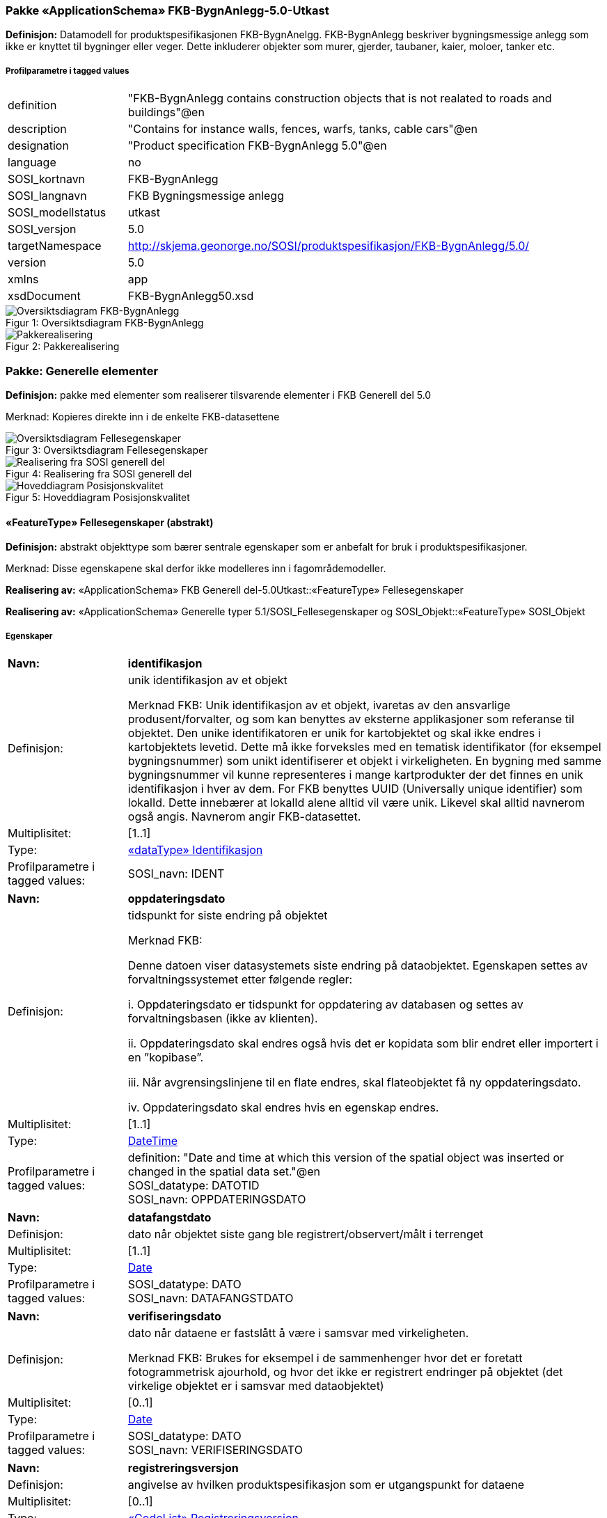 === Pakke «ApplicationSchema» FKB-BygnAnlegg-5.0-Utkast
*Definisjon:* Datamodell for produktspesifikasjonen FKB-BygnAnelgg. FKB-BygnAnlegg beskriver bygningsmessige anlegg som ikke er knyttet til bygninger eller veger. Dette inkluderer objekter som murer, gjerder, taubaner, kaier, moloer, tanker etc.
 
===== Profilparametre i tagged values
[cols="20,80"]
|===
|definition
|"FKB-BygnAnlegg contains construction objects that is not realated to roads and buildings"@en
 
|description
|"Contains for instance walls, fences, warfs, tanks, cable cars"@en
 
|designation
|"Product specification FKB-BygnAnlegg 5.0"@en
 
|language
|no
 
|SOSI_kortnavn
|FKB-BygnAnlegg
 
|SOSI_langnavn
|FKB Bygningsmessige anlegg
 
|SOSI_modellstatus
|utkast
 
|SOSI_versjon
|5.0
 
|targetNamespace
|http://skjema.geonorge.no/SOSI/produktspesifikasjon/FKB-BygnAnlegg/5.0/
 
|version
|5.0
 
|xmlns
|app
 
|xsdDocument
|FKB-BygnAnlegg50.xsd
 
|===
[caption="Figur 1: ",title=Oversiktsdiagram FKB-BygnAnlegg]
image::diagrammer/Oversiktsdiagram FKB-BygnAnlegg.png[Oversiktsdiagram FKB-BygnAnlegg]
[caption="Figur 2: ",title=Pakkerealisering]
image::diagrammer/Pakkerealisering.png[Pakkerealisering]
<<<
|===
|===
=== Pakke: Generelle elementer
*Definisjon:* pakke med elementer som realiserer tilsvarende elementer i FKB Generell del 5.0

Merknad:
Kopieres direkte inn i de enkelte FKB-datasettene
[caption="Figur 3: ",title=Oversiktsdiagram Fellesegenskaper]
image::diagrammer/Oversiktsdiagram Fellesegenskaper.png[Oversiktsdiagram Fellesegenskaper]
[caption="Figur 4: ",title=Realisering fra SOSI generell del]
image::diagrammer/Realisering fra SOSI generell del.png[Realisering fra SOSI generell del]
[caption="Figur 5: ",title=Hoveddiagram Posisjonskvalitet]
image::diagrammer/Hoveddiagram Posisjonskvalitet.png[Hoveddiagram Posisjonskvalitet]
 
|===
|===
 
[[fellesegenskaper]]
==== «FeatureType» Fellesegenskaper (abstrakt)
*Definisjon:* abstrakt objekttype som bærer sentrale egenskaper som er anbefalt for bruk i produktspesifikasjoner.

Merknad: Disse egenskapene skal derfor ikke modelleres inn i fagområdemodeller.
 
*Realisering av:* «ApplicationSchema» FKB Generell del-5.0Utkast::«FeatureType» Fellesegenskaper
 
*Realisering av:* «ApplicationSchema» Generelle typer 5.1/SOSI_Fellesegenskaper og SOSI_Objekt::«FeatureType» SOSI_Objekt
 
===== Egenskaper
[cols="20,80"]
|===
|*Navn:* 
|*identifikasjon*
 
|Definisjon: 
|unik identifikasjon av et objekt 

Merknad FKB:
Unik identifikasjon av et objekt, ivaretas av den ansvarlige produsent/forvalter, og som kan benyttes av eksterne applikasjoner som referanse til objektet.
Den unike identifikatoren er unik for kartobjektet og skal ikke endres i kartobjektets levetid. Dette m&#229; ikke forveksles med en tematisk identifikator (for eksempel bygningsnummer) som unikt identifiserer et objekt i virkeligheten. En bygning med samme bygningsnummer vil kunne representeres i mange kartprodukter der det finnes en unik identifikasjon i hver av dem.
For FKB benyttes UUID (Universally unique identifier) som lokalId. Dette inneb&#230;rer at lokalId alene alltid vil v&#230;re unik. Likevel skal alltid navnerom ogs&#229; angis. Navnerom angir FKB-datasettet.
 
|Multiplisitet: 
|[1..1]
 
|Type: 
|<<identifikasjon,«dataType» Identifikasjon>>
|Profilparametre i tagged values: 
|
SOSI_navn: IDENT + 
|===
[cols="20,80"]
|===
|*Navn:* 
|*oppdateringsdato*
 
|Definisjon: 
|tidspunkt for siste endring p&#229; objektet 

Merknad FKB: 

Denne datoen viser datasystemets siste endring p&#229; dataobjektet. Egenskapen settes av forvaltningssystemet etter f&#248;lgende regler:

i. Oppdateringsdato er tidspunkt for oppdatering av databasen og settes av forvaltningsbasen (ikke av klienten).

ii. Oppdateringsdato skal endres ogs&#229; hvis det er kopidata som blir endret eller importert i en ”kopibase”.

iii. N&#229;r avgrensingslinjene til en flate endres, skal flateobjektet f&#229; ny oppdateringsdato.

iv. Oppdateringsdato skal endres hvis en egenskap endres.
 
|Multiplisitet: 
|[1..1]
 
|Type: 
|http://skjema.geonorge.no/SOSI/basistype/DateTime[DateTime]
|Profilparametre i tagged values: 
|
definition: "Date and time at which this version of the spatial object was inserted or changed in the spatial data set."@en + 
SOSI_datatype: DATOTID + 
SOSI_navn: OPPDATERINGSDATO + 
|===
[cols="20,80"]
|===
|*Navn:* 
|*datafangstdato*
 
|Definisjon: 
|dato n&#229;r objektet siste gang ble registrert/observert/m&#229;lt i terrenget
 
|Multiplisitet: 
|[1..1]
 
|Type: 
|http://skjema.geonorge.no/SOSI/basistype/Date[Date]
|Profilparametre i tagged values: 
|
SOSI_datatype: DATO + 
SOSI_navn: DATAFANGSTDATO + 
|===
[cols="20,80"]
|===
|*Navn:* 
|*verifiseringsdato*
 
|Definisjon: 
|dato n&#229;r dataene er fastsl&#229;tt &#229; v&#230;re i samsvar med virkeligheten.

Merknad FKB:
Brukes for eksempel i de sammenhenger hvor det er foretatt fotogrammetrisk ajourhold, og hvor det ikke er registrert endringer p&#229; objektet (det virkelige objektet er i samsvar med dataobjektet)
 
|Multiplisitet: 
|[0..1]
 
|Type: 
|http://skjema.geonorge.no/SOSI/basistype/Date[Date]
|Profilparametre i tagged values: 
|
SOSI_datatype: DATO + 
SOSI_navn: VERIFISERINGSDATO + 
|===
[cols="20,80"]
|===
|*Navn:* 
|*registreringsversjon*
 
|Definisjon: 
|angivelse av hvilken produktspesifikasjon som er utgangspunkt  for dataene
 
|Multiplisitet: 
|[0..1]
 
|Type: 
|<<registreringsversjon,«CodeList» Registreringsversjon>>
|Profilparametre i tagged values: 
|
defaultCodeSpace: https://register.geonorge.no/sosi-kodelister/fkb/generell/5.0/registreringsversjon + 
SOSI_datatype: T + 
SOSI_lengde: 10 + 
SOSI_navn: REGISTRERINGSVERSJON + 
|===
[cols="20,80"]
|===
|*Navn:* 
|*informasjon*
 
|Definisjon: 
|generell opplysning.

Merknad FKB:
Mulighet til &#229; legge inn utfyllende informasjon om objektet. Egenskapen b&#248;r bare brukes til &#229; legge inn ekstra informasjon om enkeltobjekter. Egenskapen b&#248;r ikke brukes til &#229; systematisk angi ekstrainformasjon om mange/alle objekter i et datasett.
 
|Multiplisitet: 
|[0..1]
 
|Type: 
|http://skjema.geonorge.no/SOSI/basistype/CharacterString[CharacterString]
|Profilparametre i tagged values: 
|
SOSI_datatype: T + 
SOSI_lengde: 255 + 
SOSI_navn: INFORMASJON + 
|===
[cols="20,80"]
|===
|*Subtyper:*
|«featureType» Kai +
«FeatureType» KvalitetPåkrevd +
«featureType» FiktivAvgrensningForAnlegg
|===
 
|===
|===
 
[[kvalitetpåkrevd]]
==== «FeatureType» KvalitetPåkrevd (abstrakt)
*Definisjon:* abstrakt objekttype med p&#229;krevet kvalitetsangivelse
 
*Supertype:* <<fellesegenskaper,«FeatureType» Fellesegenskaper>>
 
*Realisering av:* «ApplicationSchema» Generelle typer 5.1/SOSI_Fellesegenskaper og SOSI_Objekt::«FeatureType» SOSI_Objekt
 
*Realisering av:* «ApplicationSchema» FKB Generell del-5.0Utkast::«FeatureType» KvalitetPåkrevd
 
===== Egenskaper
[cols="20,80"]
|===
|*Navn:* 
|*kvalitet*
 
|Definisjon: 
|beskrivelse av kvaliteten på stedfestingen

Merknad: Denne er identisk med ..KVALITET i tidligere versjoner av SOSI.
 
|Multiplisitet: 
|[1..1]
 
|Type: 
|<<posisjonskvalitet,«dataType» Posisjonskvalitet>>
|Profilparametre i tagged values: 
|
SOSI_navn: KVALITET + 
|===
[cols="20,80"]
|===
|*Subtyper:*
|«featureType» KaiFront +
«featureType» Elveterskel +
«featureType» Elveforbygning +
«featureType» Tribune +
«featureType» MurFrittstående +
«featureType» Skytebaneinnretning +
«featureType» Svømmebasseng +
«featureType» Fiskehjell +
«featureType» Ruin +
«featureType» Portstolpe +
«featureType» Idrettsanlegg +
«featureType» Pælebunt +
«featureType» Brygge +
«featureType» Flytebrygge +
«featureType» Fisketrapp +
«featureType» Fundament +
«featureType» Trapp +
«featureType» Hoppbakke +
«featureType» Sluse +
«featureType» Brudetalj +
«featureType» FiskehjellMøne +
«featureType» Parkdetalj +
«featureType» Brønn +
«featureType» BeskrivendeHjelpelinjeAnlegg +
«featureType» Molo +
«featureType» Søppelbeholder +
«featureType» Oppdrettskar +
«featureType» Demning +
«featureType» Rørgate +
«featureType» Flaggstang +
«featureType» FlytebryggeLandgang +
«FeatureType» NRLobjekter +
«FeatureType» NVDBobjekter
|===
 
|===
|===
 
[[nrlobjekter]]
==== «FeatureType» NRLobjekter (abstrakt)
*Definisjon:* abstrakt objekttype som arves fra for objekter som har kobling til NRL
 
*Supertype:* <<kvalitetpåkrevd,«FeatureType» KvalitetPåkrevd>>
 
===== Egenskaper
[cols="20,80"]
|===
|*Navn:* 
|*nrlpeker*
 
|Definisjon: 
|peker til objekt i NRL
 
|Multiplisitet: 
|[0..1]
 
|Type: 
|http://skjema.geonorge.no/SOSI/basistype/URI[URI]
|Profilparametre i tagged values: 
|
SOSI_datatype: T + 
SOSI_lengde: 255 + 
SOSI_navn: NRLPEKER + 
|===
[cols="20,80"]
|===
|*Subtyper:*
|«featureType» Taubane +
«featureType» Pipe +
«featureType» Tårn +
«featureType» Tank +
«FeatureType» Taubanemast
|===
 
|===
|===
 
[[nvdbobjekter]]
==== «FeatureType» NVDBobjekter (abstrakt)
*Definisjon:* abstrakt objekttype som arves fra for objekter som har kobling til NVDB
 
*Supertype:* <<kvalitetpåkrevd,«FeatureType» KvalitetPåkrevd>>
 
===== Egenskaper
[cols="20,80"]
|===
|*Navn:* 
|*nvdbpeker*
 
|Definisjon: 
|peker til objekt i NVDB
 
|Multiplisitet: 
|[0..1]
 
|Type: 
|http://skjema.geonorge.no/SOSI/basistype/URI[URI]
|Profilparametre i tagged values: 
|
SOSI_datatype: T + 
SOSI_lengde: 255 + 
SOSI_navn: NVDBPEKER + 
|===
[cols="20,80"]
|===
|*Subtyper:*
|«featureType» Kulvert +
«featureType» Skjerm +
«featureType» SkråForstøtningsmur +
«featureType» Bru +
«featureType» MurLoddrett +
«featureType» Stikkrenne +
«featureType» Voll +
«featureType» Gjerde +
«featureType» Tunnelportal
|===
 
|===
|===
 
[[identifikasjon]]
==== «dataType» Identifikasjon
*Definisjon:* Unik identifikasjon av et objekt i et datasett, forvaltet av den ansvarlige produsent/forvalter, og kan benyttes av eksterne applikasjoner som stabil referanse til objektet. 

Merknad 1: Denne objektidentifikasjonen må ikke forveksles med en tematisk objektidentifikasjon, slik som f.eks bygningsnummer. 

Merknad 2: Denne unike identifikatoren vil ikke endres i løpet av objektets levetid, og ikke gjenbrukes i andre objekt. 
 
*Realisering av:* «ApplicationSchema» Generelle typer 5.1/SOSI_Fellesegenskaper og SOSI_Objekt::«dataType» Identifikasjon
 
===== Profilparametre i tagged values
[cols="20,80"]
|===
|SOSI_navn
|IDENT
 
|===
===== Egenskaper
[cols="20,80"]
|===
|*Navn:* 
|*lokalId*
 
|Definisjon: 
|lokal identifikator av et objekt

Merknad: Det er dataleverend&#248;rens ansvar &#229; s&#248;rge for at den lokale identifikatoren er unik innenfor navnerommet. For FKB-data benyttes UUID som lokalId.
 
|Multiplisitet: 
|[1..1]
 
|Type: 
|http://skjema.geonorge.no/SOSI/basistype/CharacterString[CharacterString]
|Profilparametre i tagged values: 
|
SOSI_datatype: T + 
SOSI_lengde: 100 + 
SOSI_navn: LOKALID + 
|===
[cols="20,80"]
|===
|*Navn:* 
|*navnerom*
 
|Definisjon: 
|navnerom som unikt identifiserer datakilden til et objekt, anbefales å være en http-URI

Eksempel: http://data.geonorge.no/SentraltStedsnavnsregister/1.0

Merknad : Verdien for nanverom vil eies av den dataprodusent som har ansvar for de unike identifikatorene og må være registrert i data.geonorge.no eller data.norge.no
 
|Multiplisitet: 
|[1..1]
 
|Type: 
|http://skjema.geonorge.no/SOSI/basistype/CharacterString[CharacterString]
|Profilparametre i tagged values: 
|
SOSI_datatype: T + 
SOSI_lengde: 100 + 
SOSI_navn: NAVNEROM + 
|===
[cols="20,80"]
|===
|*Navn:* 
|*versjonId*
 
|Definisjon: 
|identifikasjon av en spesiell versjon av et geografisk objekt (instans)
 
|Multiplisitet: 
|[0..1]
 
|Type: 
|http://skjema.geonorge.no/SOSI/basistype/CharacterString[CharacterString]
|Profilparametre i tagged values: 
|
SOSI_datatype: T + 
SOSI_lengde: 100 + 
SOSI_navn: VERSJONID + 
|===
 
|===
|===
 
[[posisjonskvalitet]]
==== «dataType» Posisjonskvalitet
*Definisjon:* beskrivelse av kvaliteten p&#229; stedfestingen.

Merknad:
Posisjonskvalitet er ikke konform med  kvalitetsmodellen i ISO slik den er defineret i ISO19157:2013, men er en videref&#248;ring av tildligere brukte kvalitetsegenskaper i SOSI. FKB 5.0 innf&#248;rer en egen variant av datatypen Posisjonskvalitet der kodeliste m&#229;lemetode er byttet ut med den mer generelle kodelista Datafangstmetode. 
 
*Realisering av:* «ApplicationSchema» Generelle typer 5.1/SOSI_Fellesegenskaper og SOSI_Objekt::«dataType» Posisjonskvalitet
 
===== Profilparametre i tagged values
[cols="20,80"]
|===
|SOSI_navn
|KVALITET
 
|===
===== Egenskaper
[cols="20,80"]
|===
|*Navn:* 
|*datafangstmetode*
 
|Definisjon: 
|metode for datafangst. 
Egenskapen beskriver datafangstmetode for grunnrisskoordinater (x,y), eller for b&#229;de grunnriss og h&#248;yde (x,y,z) dersom det ikke er oppgitt noen verdi for datafangstmetodeH&#248;yde.
 
|Multiplisitet: 
|[1..1]
 
|Type: 
|<<datafangstmetode,«CodeList» Datafangstmetode>>
|Profilparametre i tagged values: 
|
defaultCodeSpace: https://register.geonorge.no/sosi-kodelister/fkb/generell/5.0/datafangstmetode + 
SOSI_datatype: T + 
SOSI_lengde: 3 + 
SOSI_navn: DATAFANGSTMETODE + 
|===
[cols="20,80"]
|===
|*Navn:* 
|*nøyaktighet*
 
|Definisjon: 
|standardavviket til posisjoneringa av objektet oppgitt i cm

I de aller fleste sammenhenger benyttes en ansl&#229;tt eller forventet verdi for standardavvik, men dersom man har en beregnet verdi skal denne benyttes. 

For objekter med punktgeometri benyttes verdi for punktstandardavvik. For objekter med kurvegeometri benyttes standardavviket for tverravviket fra kurva. For objekter med overflate- eller volumgeometri er forst&#229;elsen at standardavviket beregnes ut fra (3D) avvikene mellom sann posisjon og n&#230;rmeste punkt p&#229; overflata. 

Merknad:
Verdien er ment &#229; beskrive n&#248;yaktigheten til objektet sammenlignet med sann verdi. Standardavvik er i utgangspunktet et m&#229;l p&#229; det tilfeldige avviket og det inneb&#230;rer at vi forutsetter at det systematiske avviket i liten grad p&#229;virker n&#248;yaktigheten til posisjoneringa. For fotogrammetriske data settes som hovedregel verdien lik kravet til standardavvik ved datafangst. Se standarden Geodatakvalitet for n&#230;rmere definisjon av standardavvik og hvordan dette defineres, beregnes og kontrolleres.

 
|Multiplisitet: 
|[0..1]
 
|Type: 
|http://skjema.geonorge.no/SOSI/basistype/Integer[Integer]
|Profilparametre i tagged values: 
|
SOSI_datatype: H + 
SOSI_lengde: 6 + 
SOSI_navn: NØYAKTIGHET + 
|===
[cols="20,80"]
|===
|*Navn:* 
|*synbarhet*
 
|Definisjon: 
|beskrivelse av hvor godt objektene framg&#229;r i datagrunnlaget for posisjonering (f.eks. flybildene).
 
|Multiplisitet: 
|[0..1]
 
|Type: 
|<<synbarhet,«CodeList» Synbarhet>>
|Profilparametre i tagged values: 
|
defaultCodeSpace: https://register.geonorge.no/sosi-kodelister/fkb/generell/5.0/synbarhet + 
SOSI_datatype: T + 
SOSI_lengde: 1 + 
SOSI_navn: SYNBARHET + 
|===
[cols="20,80"]
|===
|*Navn:* 
|*datafangstmetodeHøyde*
 
|Definisjon: 
|metoden brukt for h&#248;yderegistrering av posisjon.

Det er bare n&#248;dvending &#229; angi en verdi for egenskapen dersom datafangstmetode for h&#248;yde avviker fra datafangstmetode for grunnriss.

 
|Multiplisitet: 
|[0..1]
 
|Type: 
|<<datafangstmetode,«CodeList» Datafangstmetode>>
|Profilparametre i tagged values: 
|
defaultCodeSpace: https://register.geonorge.no/sosi-kodelister/fkb/generell/5.0/datafangstmetode + 
SOSI_datatype: T + 
SOSI_lengde: 3 + 
SOSI_navn: DATAFANGSTMETODEHØYDE + 
|===
[cols="20,80"]
|===
|*Navn:* 
|*nøyaktighetHøyde*
 
|Definisjon: 
|standardavviket til posisjoneringa av objektet oppgitt i cm

I de aller fleste sammenhenger benyttes en ansl&#229;tt eller forventet verdi for standardavviket, men dersom man faktisk har standardavviket til posisjoneringa av objektet oppgitt i cm

I de aller fleste sammenhenger benyttes en ansl&#229;tt eller forventet verdi for standardavvik, men dersom man har en beregnet verdi skal denne benyttes. 

Merknad:
Verdien er ment &#229; beskrive n&#248;yaktigheten til objektet sammenlignet med sann verdi. Standardavvik er i utgangspunktet et m&#229;l p&#229; det tilfeldige avviket og det inneb&#230;rer at vi forutsetter at det systematiske avviket i liten grad p&#229;virker n&#248;yaktigheten til posisjoneringa. For fotogrammetriske data settes som hovedregel verdien lik kravet til standardavvik ved datafangst. Se standarden Geodatakvalitet for n&#230;rmere definisjon av standardavvik og hvordan dette defineres, beregnes og kontrolleres.
 
|Multiplisitet: 
|[0..1]
 
|Type: 
|http://skjema.geonorge.no/SOSI/basistype/Integer[Integer]
|Profilparametre i tagged values: 
|
SOSI_datatype: H + 
SOSI_lengde: 6 + 
SOSI_navn: H-NØYAKTIGHET + 
|===
===== Restriksjoner
[cols="20,80"]
|===
|*Navn:* 
|*Datafangstmetode Digitalisert skal ikke brukes på egenskapen datafangstmetodeHøyde*
 
|Beskrivelse: 
|
 
|===
 
|===
|===
 
[[synbarhet]]
==== «CodeList» Synbarhet
*Definisjon:* synbarhet beskriver hvor godt objektene framg&#229;r i datagrunnlaget for posisjonering (f.eks. flybildene).
 
===== Profilparametre i tagged values
[cols="20,80"]
|===
|asDictionary
|true
 
|codeList
|https://register.geonorge.no/sosi-kodelister/fkb/generell/5.0/synbarhet
 
|SOSI_datatype
|H
 
|SOSI_lengde
|1
 
|SOSI_navn
|SYNBARHET
 
|===
Koder fra ekstern kodeliste kan hentes fra register: https://register.geonorge.no/sosi-kodelister/fkb/generell/5.0/synbarhet
 
 
|===
|===
 
[[datafangstmetode]]
==== «CodeList» Datafangstmetode
*Definisjon:* metode for datafangst. 

Datafangstmetoden beskriver hvordan selve vektordataene er posisjonert fra et datagrunnlag (observasjoner med landm&#229;lingsutstyr, fotogrammetrisk stereomodell, digital terrengmodell etc.) og ikke prosessen med &#229; innhente det bakenforliggende datagrunnlaget.
 
===== Profilparametre i tagged values
[cols="20,80"]
|===
|asDictionary
|true
 
|codeList
|https://register.geonorge.no/sosi-kodelister/fkb/generell/5.0/datafangstmetode
 
|SOSI_datatype
|T
 
|SOSI_lengde
|3
 
|SOSI_navn
|DATAFANGSTMETODE
 
|===
Koder fra ekstern kodeliste kan hentes fra register: https://register.geonorge.no/sosi-kodelister/fkb/generell/5.0/datafangstmetode
 
 
|===
|===
 
[[registreringsversjon]]
==== «CodeList» Registreringsversjon
*Definisjon:* FKB-verjson som ligger til grunn for registrering. Mest relevant for data som er fotogrammetrisk registrert.
 
===== Profilparametre i tagged values
[cols="20,80"]
|===
|asDictionary
|true
 
|codeList
|https://register.geonorge.no/sosi-kodelister/fkb/generell/5.0/registreringsversjon
 
|SOSI_datatype
|T
 
|SOSI_lengde
|10
 
|SOSI_navn
|REGISTRERINGSVERSJON
 
|===
Koder fra ekstern kodeliste kan hentes fra register: https://register.geonorge.no/sosi-kodelister/fkb/generell/5.0/registreringsversjon
 
 
|===
|===
 
[[høydereferanse]]
==== «CodeList» Høydereferanse
*Definisjon:* koordinatregistering utf&#248;rt p&#229; topp eller bunn av et objekt
 
===== Profilparametre i tagged values
[cols="20,80"]
|===
|asDictionary
|true
 
|codeList
|https://register.geonorge.no/sosi-kodelister/fkb/generell/5.0/hoydereferanse
 
|SOSI_datatype
|T
 
|SOSI_lengde
|6
 
|SOSI_navn
|HREF
 
|===
Koder fra ekstern kodeliste kan hentes fra register: https://register.geonorge.no/sosi-kodelister/fkb/generell/5.0/hoydereferanse
 
 
|===
|===
 
[[medium]]
==== «CodeList» Medium
*Definisjon:* objektets beliggenhet i forhold til jordoverflaten

Eksempel:
Veg p&#229; bro, i tunnel, inne i et bygningsmessig anlegg, etc.
 
===== Profilparametre i tagged values
[cols="20,80"]
|===
|asDictionary
|true
 
|codeList
|https://register.geonorge.no/sosi-kodelister/fkb/generell/5.0/medium
 
|SOSI_datatype
|T
 
|SOSI_lengde
|1
 
|SOSI_navn
|MEDIUM
 
|===
Koder fra ekstern kodeliste kan hentes fra register: https://register.geonorge.no/sosi-kodelister/fkb/generell/5.0/medium
 
<<<
|===
|===
=== Pakke: BruerOgTuneller
*Definisjon:* Inneholder elementer fra SOSI Bygnan 4.0, Bruer og tuneller
[caption="Figur 6: ",title=Oversiktsdiagram Bruer og tuneller]
image::diagrammer/Oversiktsdiagram Bruer og tuneller.png[Oversiktsdiagram Bruer og tuneller]
[caption="Figur 7: ",title=Realisering fra Bygnan 4.0, Bruer og tuneller]
image::diagrammer/Realisering fra Bygnan 4.0, Bruer og tuneller.png[Realisering fra Bygnan 4.0, Bruer og tuneller]
[caption="Figur 8: ",title=Hoveddiagram Bruer og tuneller - objekttyper og kodelister]
image::diagrammer/Hoveddiagram Bruer og tuneller - objekttyper og kodelister.png[Hoveddiagram Bruer og tuneller - objekttyper og kodelister]
 
|===
|===
 
[[bru]]
==== «featureType» Bru
*Definisjon:* konstruksjon for kryssing av vanskelig farbart område
Merknad: Med vanskelig farbart område menes en elv, et juv eller andre naturlige hindringer, samt kryssende infrastruktur.
 
*Supertype:* <<nvdbobjekter,«FeatureType» NVDBobjekter>>
 
*Realisering av:* «ApplicationSchema» Bygnan-4.0/Bruer og tuneller::«featureType» Bru
 
[caption="Figur 9: ",title=Illustrasjon av objekttype Bru]
image::http://skjema.geonorge.no/SOSI/produktspesifikasjon/FKB-BygnAnlegg/5.0/figurer/objtype_bru.png[http://skjema.geonorge.no/SOSI/produktspesifikasjon/FKB-BygnAnlegg/5.0/figurer/objtype_bru.png]
===== Egenskaper
[cols="20,80"]
|===
|*Navn:* 
|*område*
 
|Definisjon: 
|objektets utstrekning
 
|Multiplisitet: 
|[1..1]
 
|Type: 
|<<flate,Flate>>
|===
[cols="20,80"]
|===
|*Navn:* 
|*bruOverBru*
 
|Definisjon: 
|angivelse av om brue ligger over en eller flere andre bruer
 
|Multiplisitet: 
|[0..1]
 
|Type: 
|http://skjema.geonorge.no/SOSI/basistype/Boolean[Boolean]
|Profilparametre i tagged values: 
|
SOSI_datatype: BOOLSK + 
SOSI_navn: BRUOVERBRU + 
|===
[cols="20,80"]
|===
|*Navn:* 
|*brutrafikktype*
 
|Definisjon: 
|type trafikk bruen brukes til
 
|Multiplisitet: 
|[0..1]
 
|Type: 
|<<brutrafikktype,«CodeList» Brutrafikktype>>
|Profilparametre i tagged values: 
|
defaultCodeSpace: https://register.geonorge.no/sosi-kodelister/fkb/bygnanlegg/5.0/brutrafikktype + 
SOSI_datatype: T + 
SOSI_lengde: 15 + 
SOSI_navn: BRUTRAFIKKTYPE + 
|===
[cols="20,80"]
|===
|*Navn:* 
|*friseilingshøyde*
 
|Definisjon: 
|friseilingsh&#248;yde angitt i meter. Angis kun for bruer over vann der friseilingsh&#248;yde er relevant.
 
|Multiplisitet: 
|[0..1]
 
|Type: 
|http://skjema.geonorge.no/SOSI/basistype/Real[Real]
|Profilparametre i tagged values: 
|
SOSI_datatype: D + 
SOSI_lengde: 10 + 
SOSI_navn: FRISEILINGSHØYDE + 
|===
===== Roller
[cols="20,80"]
|===
|*Rollenavn:* 
|*tilhørendeDetalj*
 
|Definisjon:
|viser hvilke brudetaljer som tilhører brua
 
|Multiplisitet: 
|[0..*]
 
|Til klasse
|<<brudetalj,«featureType» Brudetalj>>
|===
 
|===
|===
 
[[brudetalj]]
==== «featureType» Brudetalj
*Definisjon:* markante detaljer på bru som ikke registreres gjennom andre objekttyper
Eksempler:
-          Brutårn for hengebruer.
-          Bæreelement for brukonstruksjon.
 
*Supertype:* <<kvalitetpåkrevd,«FeatureType» KvalitetPåkrevd>>
 
*Realisering av:* «ApplicationSchema» Bygnan-4.0/Bruer og tuneller::«featureType» Brudetalj
 
[caption="Figur 10: ",title=Illustrasjon av objekttype Brudetalj]
image::http://skjema.geonorge.no/SOSI/produktspesifikasjon/FKB-BygnAnlegg/5.0/figurer/objtype_bru.png[http://skjema.geonorge.no/SOSI/produktspesifikasjon/FKB-BygnAnlegg/5.0/figurer/objtype_bru.png]
[caption="Figur 11: ",title=Illustrasjon av objekttype Brudetalj]
image::http://skjema.geonorge.no/SOSI/produktspesifikasjon/FKB-BygnAnlegg/5.0/figurer/objtype_brudetalj.png[http://skjema.geonorge.no/SOSI/produktspesifikasjon/FKB-BygnAnlegg/5.0/figurer/objtype_brudetalj.png]
===== Egenskaper
[cols="20,80"]
|===
|*Navn:* 
|*senterlinje*
 
|Definisjon: 
|forløp som følger objektets sentrale del
 
|Multiplisitet: 
|[1..1]
 
|Type: 
|<<kurve,Kurve>>
|===
 
|===
|===
 
[[kulvert]]
==== «featureType» Kulvert
*Definisjon:* gjennomløp på tvers av veg-eller jernbane med overliggende fylling og 1m &lt; lysåpning &lt; 2,5m
 
*Supertype:* <<nvdbobjekter,«FeatureType» NVDBobjekter>>
 
*Realisering av:* «ApplicationSchema» Bygnan-4.0/Bruer og tuneller::«featureType» Kulvert
 
===== Egenskaper
[cols="20,80"]
|===
|*Navn:* 
|*senterlinje*
 
|Definisjon: 
|forløp som følger objektets sentrale del
 
|Multiplisitet: 
|[1..1]
 
|Type: 
|<<kurve,Kurve>>
|===
 
|===
|===
 
[[stikkrenne]]
==== «featureType» Stikkrenne
*Definisjon:* gjennomløp på tvers av veg-eller jernbane med overliggende fylling og 1m &gt; lysåpning
 
*Supertype:* <<nvdbobjekter,«FeatureType» NVDBobjekter>>
 
*Realisering av:* «ApplicationSchema» Bygnan-4.0/Bruer og tuneller::«featureType» Stikkrenne
 
===== Egenskaper
[cols="20,80"]
|===
|*Navn:* 
|*senterlinje*
 
|Definisjon: 
|forløp som følger objektets sentrale del
 
|Multiplisitet: 
|[1..1]
 
|Type: 
|<<kurve,Kurve>>
|===
 
|===
|===
 
[[tunnelportal]]
==== «featureType» Tunnelportal
*Definisjon:* spesielt byggverk som sammenbinder tunnel og åpen veg
 
*Supertype:* <<nvdbobjekter,«FeatureType» NVDBobjekter>>
 
*Realisering av:* «ApplicationSchema» Bygnan-4.0/Bruer og tuneller::«featureType» Tunnelportal
 
[caption="Figur 12: ",title=Illustrasjon av objekttype Tunnelportal]
image::http://skjema.geonorge.no/SOSI/produktspesifikasjon/FKB-BygnAnlegg/5.0/figurer/objtype_tunnelportal.png[http://skjema.geonorge.no/SOSI/produktspesifikasjon/FKB-BygnAnlegg/5.0/figurer/objtype_tunnelportal.png]
===== Egenskaper
[cols="20,80"]
|===
|*Navn:* 
|*senterlinje*
 
|Definisjon: 
|forløp som følger objektets sentrale del
 
|Multiplisitet: 
|[1..1]
 
|Type: 
|<<kurve,Kurve>>
|Profilparametre i tagged values: 
|
SOSI_melding: Fant ikke denne i SOSI_db + 
|===
 
|===
|===
 
[[brutrafikktype]]
==== «CodeList» Brutrafikktype
*Definisjon:* ulike former for trafikk en bru er bygget for
 
===== Profilparametre i tagged values
[cols="20,80"]
|===
|asDictionary
|true
 
|codeList
|https://register.geonorge.no/sosi-kodelister/fkb/bygnanlegg/5.0/brutrafikktype
 
|SOSI_datatype
|T
 
|SOSI_lengde
|15
 
|SOSI_navn
|BRUTRAFIKKTYPE
 
|===
Koder fra ekstern kodeliste kan hentes fra register: https://register.geonorge.no/sosi-kodelister/fkb/bygnanlegg/5.0/brutrafikktype
 
<<<
|===
|===
=== Pakke: BygningsmessigeAnlegg
*Definisjon:* Inneholder elementer fra SOSI Bygnan 4.0, BygningsmessigeAnlegg
[caption="Figur 13: ",title=Oversiktsdiagram Bygningsmessige anlegg]
image::diagrammer/Oversiktsdiagram Bygningsmessige anlegg.png[Oversiktsdiagram Bygningsmessige anlegg]
[caption="Figur 14: ",title=Realisering fra Bygnan 4.0, BygningsmessigeAnlegg]
image::diagrammer/Realisering fra Bygnan 4.0, BygningsmessigeAnlegg.png[Realisering fra Bygnan 4.0, BygningsmessigeAnlegg]
[caption="Figur 15: ",title=Hoveddiagram Bygningsmessige anlegg - objekttyper og kodelister]
image::diagrammer/Hoveddiagram Bygningsmessige anlegg - objekttyper og kodelister.png[Hoveddiagram Bygningsmessige anlegg - objekttyper og kodelister]
 
|===
|===
 
[[brønn]]
==== «featureType» Brønn
*Definisjon:* lite bygningsmessig anlegg for uttak av ferskvann
 
*Supertype:* <<kvalitetpåkrevd,«FeatureType» KvalitetPåkrevd>>
 
*Realisering av:* «ApplicationSchema» Bygnan-4.0/BygningsmessigeAnlegg/Pakke1::«featureType» Brønn
 
===== Egenskaper
[cols="20,80"]
|===
|*Navn:* 
|*område*
 
|Definisjon: 
|objektets utstrekning
 
|Multiplisitet: 
|[0..1]
 
|Type: 
|<<flate,Flate>>
|===
[cols="20,80"]
|===
|*Navn:* 
|*posisjon*
 
|Definisjon: 
|sted som objektet eksisterer på
 
|Multiplisitet: 
|[0..1]
 
|Type: 
|<<punkt,Punkt>>
|===
[cols="20,80"]
|===
|*Navn:* 
|*høydereferanse*
 
|Definisjon: 
|koordinatregistering utført på topp eller bunn av et objekt
 
|Multiplisitet: 
|[1..1]
 
|Type: 
|<<høydereferanse,«CodeList» Høydereferanse>>
|Profilparametre i tagged values: 
|
defaultCodeSpace: https://register.geonorge.no/sosi-kodelister/fkb/generell/5.0/hoydereferanse + 
SOSI_datatype: T + 
SOSI_lengde: 6 + 
SOSI_navn: HREF + 
|===
===== Restriksjoner
[cols="20,80"]
|===
|*Navn:* 
|*Skal ha enten punkt- eller flategeometri*
 
|Beskrivelse: 
|inv: (self.omr&#229;de -&gt; size()) + (self.posisjon -&gt; size()) = 1

 
|===
 
|===
|===
 
[[flaggstang]]
==== «featureType» Flaggstang
*Definisjon:* lang rett stang for heising av flagg
 
*Supertype:* <<kvalitetpåkrevd,«FeatureType» KvalitetPåkrevd>>
 
*Realisering av:* «ApplicationSchema» Bygnan-4.0/BygningsmessigeAnlegg/Pakke1::«featureType» Flaggstang
 
[caption="Figur 16: ",title=Illustrasjon av objekttype Flaggstang]
image::http://skjema.geonorge.no/SOSI/produktspesifikasjon/FKB-BygnAnlegg/5.0/figurer/objtype_flaggstang.png[http://skjema.geonorge.no/SOSI/produktspesifikasjon/FKB-BygnAnlegg/5.0/figurer/objtype_flaggstang.png]
===== Egenskaper
[cols="20,80"]
|===
|*Navn:* 
|*posisjon*
 
|Definisjon: 
|sted som objektet eksisterer på
 
|Multiplisitet: 
|[1..1]
 
|Type: 
|<<punkt,Punkt>>
|===
[cols="20,80"]
|===
|*Navn:* 
|*høydereferanse*
 
|Definisjon: 
|angivelse av om registreringen er utført på topp eller bunn av et element- f.eks. en skråning- mur osv.
 
|Multiplisitet: 
|[1..1]
 
|Type: 
|<<høydereferanse,«CodeList» Høydereferanse>>
|Profilparametre i tagged values: 
|
defaultCodeSpace: https://register.geonorge.no/sosi-kodelister/fkb/generell/5.0/hoydereferanse + 
SOSI_datatype: T + 
SOSI_lengde: 6 + 
SOSI_navn: HREF + 
|===
[cols="20,80"]
|===
|*Navn:* 
|*medium*
 
|Definisjon: 
|objektets beliggenhet i forhold til jordoverflaten
 
|Multiplisitet: 
|[1..1]
 
|Type: 
|<<medium,«CodeList» Medium>>
|Profilparametre i tagged values: 
|
defaultCodeSpace: https://register.geonorge.no/sosi-kodelister/fkb/generell/5.0/medium + 
SOSI_datatype: T + 
SOSI_lengde: 1 + 
SOSI_navn: MEDIUM + 
|===
 
|===
|===
 
[[fundament]]
==== «featureType» Fundament
*Definisjon:* støpt underlag for frittstående konstruksjoner 
Merknad: Selve konstruksjonen oppå fundamentet og dens funksjon vil eventuelt  være beskrevet som en node i nettverket den er en del av.
Eksempel: Stolper og master
 
*Supertype:* <<kvalitetpåkrevd,«FeatureType» KvalitetPåkrevd>>
 
*Realisering av:* «ApplicationSchema» Bygnan-4.0/BygningsmessigeAnlegg/Pakke1::«featureType» Fundament
 
[caption="Figur 17: ",title=Illustrasjon av objekttype Fundament]
image::http://skjema.geonorge.no/SOSI/produktspesifikasjon/FKB-BygnAnlegg/5.0/figurer/objtype_fundament.png[http://skjema.geonorge.no/SOSI/produktspesifikasjon/FKB-BygnAnlegg/5.0/figurer/objtype_fundament.png]
===== Egenskaper
[cols="20,80"]
|===
|*Navn:* 
|*område*
 
|Definisjon: 
|objektets utstrekning
 
|Multiplisitet: 
|[1..1]
 
|Type: 
|<<flate,Flate>>
|===
[cols="20,80"]
|===
|*Navn:* 
|*medium*
 
|Definisjon: 
|objektets beliggenhet i forhold til jordoverflaten
 
|Multiplisitet: 
|[1..1]
 
|Type: 
|<<medium,«CodeList» Medium>>
|Profilparametre i tagged values: 
|
defaultCodeSpace: https://register.geonorge.no/sosi-kodelister/fkb/generell/5.0/medium + 
SOSI_datatype: T + 
SOSI_lengde: 1 + 
SOSI_navn: MEDIUM + 
|===
 
|===
|===
 
[[pipe]]
==== «featureType» Pipe
*Definisjon:* frittstående rørformete innretninger for transport av avgasser
 
*Supertype:* <<nrlobjekter,«FeatureType» NRLobjekter>>
 
*Realisering av:* «ApplicationSchema» Bygnan-4.0/BygningsmessigeAnlegg/Pakke2::«featureType» Pipe
 
[caption="Figur 18: ",title=Illustrasjon av objekttype Pipe]
image::http://skjema.geonorge.no/SOSI/produktspesifikasjon/FKB-BygnAnlegg/5.0/figurer/objtype_pipe.png[http://skjema.geonorge.no/SOSI/produktspesifikasjon/FKB-BygnAnlegg/5.0/figurer/objtype_pipe.png]
===== Egenskaper
[cols="20,80"]
|===
|*Navn:* 
|*posisjon*
 
|Definisjon: 
|sted som objektet eksisterer på
 
|Multiplisitet: 
|[0..1]
 
|Type: 
|<<punkt,Punkt>>
|===
[cols="20,80"]
|===
|*Navn:* 
|*område*
 
|Definisjon: 
|objektets utstrekning
 
|Multiplisitet: 
|[0..1]
 
|Type: 
|<<flate,Flate>>
|===
[cols="20,80"]
|===
|*Navn:* 
|*høydereferanse*
 
|Definisjon: 
|koordinatregistering utført på topp eller bunn av et objekt
 
|Multiplisitet: 
|[1..1]
 
|Type: 
|<<høydereferanse,«CodeList» Høydereferanse>>
|Profilparametre i tagged values: 
|
defaultCodeSpace: https://register.geonorge.no/sosi-kodelister/fkb/generell/5.0/hoydereferanse + 
SOSI_datatype: T + 
SOSI_lengde: 6 + 
SOSI_navn: HREF + 
|===
===== Restriksjoner
[cols="20,80"]
|===
|*Navn:* 
|*Skal ha enten punkt- eller flategeometri*
 
|Beskrivelse: 
|inv: (self.omr&#229;de -&gt; size()) + (self.posisjon -&gt; size()) = 1
 
|===
 
|===
|===
 
[[søppelbeholder]]
==== «featureType» Søppelbeholder
*Definisjon:* St&#248;rre tank eller annen type beholder for s&#248;ppel
 
*Supertype:* <<kvalitetpåkrevd,«FeatureType» KvalitetPåkrevd>>
 
[caption="Figur 19: ",title=Illustrasjon av objekttype Søppelbeholder]
image::http://skjema.geonorge.no/SOSI/produktspesifikasjon/FKB-BygnAnlegg/5.0/figurer/objtype_soppelbeholder.png[http://skjema.geonorge.no/SOSI/produktspesifikasjon/FKB-BygnAnlegg/5.0/figurer/objtype_soppelbeholder.png]
===== Egenskaper
[cols="20,80"]
|===
|*Navn:* 
|*posisjon*
 
|Definisjon: 
|sted som objektet eksisterer på
 
|Multiplisitet: 
|[0..1]
 
|Type: 
|<<punkt,Punkt>>
|===
[cols="20,80"]
|===
|*Navn:* 
|*område*
 
|Definisjon: 
|objektets utstrekning
 
|Multiplisitet: 
|[0..1]
 
|Type: 
|<<flate,Flate>>
|===
[cols="20,80"]
|===
|*Navn:* 
|*medium*
 
|Definisjon: 
|objektets beliggenhet i forhold til jordoverflaten
 
|Multiplisitet: 
|[1..1]
 
|Type: 
|<<medium,«CodeList» Medium>>
|Profilparametre i tagged values: 
|
defaultCodeSpace: https://register.geonorge.no/sosi-kodelister/fkb/generell/5.0/medium + 
SOSI_datatype: T + 
SOSI_lengde: 1 + 
SOSI_navn: MEDIUM + 
|===
[cols="20,80"]
|===
|*Navn:* 
|*høydereferanse*
 
|Definisjon: 
|angivelse av om registreringen er utf&#248;rt p&#229; topp eller bunn av et element
 
|Multiplisitet: 
|[1..1]
 
|Type: 
|<<høydereferanse,«CodeList» Høydereferanse>>
|Profilparametre i tagged values: 
|
defaultCodeSpace: https://register.geonorge.no/sosi-kodelister/fkb/generell/5.0/hoydereferanse + 
SOSI_datatype: T + 
SOSI_lengde: 6 + 
SOSI_navn: HREF + 
|===
[cols="20,80"]
|===
|*Navn:* 
|*eksternpeker*
 
|Definisjon: 
|referanse til objektet i et eksternt system, f.eks. hos ansvarlig renovasjonsselskap.
 
|Multiplisitet: 
|[1..1]
 
|Type: 
|http://skjema.geonorge.no/SOSI/basistype/URI[URI]
|Profilparametre i tagged values: 
|
SOSI_datatype: T + 
SOSI_lengde: 255 + 
SOSI_navn: EKSTERNPEKER + 
|===
===== Restriksjoner
[cols="20,80"]
|===
|*Navn:* 
|*Skal ha enten punkt- eller flategeometri*
 
|Beskrivelse: 
|inv: (self.omr&#229;de -&gt; size()) + (self.posisjon -&gt; size()) = 1
 
|===
 
|===
|===
 
[[tank]]
==== «featureType» Tank
*Definisjon:* lukkede kar for oppbevaring av gass eller væsker som ikke er registrert som bygning
 
*Supertype:* <<nrlobjekter,«FeatureType» NRLobjekter>>
 
*Realisering av:* «ApplicationSchema» Bygnan-4.0/BygningsmessigeAnlegg/Pakke2::«featureType» Tank
 
[caption="Figur 20: ",title=Illustrasjon av objekttype Tank]
image::http://skjema.geonorge.no/SOSI/produktspesifikasjon/FKB-BygnAnlegg/5.0/figurer/objtype_tank.png[http://skjema.geonorge.no/SOSI/produktspesifikasjon/FKB-BygnAnlegg/5.0/figurer/objtype_tank.png]
===== Egenskaper
[cols="20,80"]
|===
|*Navn:* 
|*posisjon*
 
|Definisjon: 
|sted som objektet eksisterer på
 
|Multiplisitet: 
|[0..1]
 
|Type: 
|<<punkt,Punkt>>
|===
[cols="20,80"]
|===
|*Navn:* 
|*område*
 
|Definisjon: 
|objektets utstrekning
 
|Multiplisitet: 
|[0..1]
 
|Type: 
|<<flate,Flate>>
|===
[cols="20,80"]
|===
|*Navn:* 
|*medium*
 
|Definisjon: 
|objektets beliggenhet i forhold til jordoverflaten
 
|Multiplisitet: 
|[1..1]
 
|Type: 
|<<medium,«CodeList» Medium>>
|Profilparametre i tagged values: 
|
defaultCodeSpace: https://register.geonorge.no/sosi-kodelister/fkb/generell/5.0/medium + 
SOSI_datatype: T + 
SOSI_lengde: 1 + 
SOSI_navn: MEDIUM + 
|===
===== Restriksjoner
[cols="20,80"]
|===
|*Navn:* 
|*Skal ha enten punkt- eller flategeometri*
 
|Beskrivelse: 
|inv: (self.omr&#229;de -&gt; size()) + (self.posisjon -&gt; size()) = 1
 
|===
 
|===
|===
 
[[trapp]]
==== «featureType» Trapp
*Definisjon:* trapp som ikke st&#229;r i tilknytning til en bygning
 
*Supertype:* <<kvalitetpåkrevd,«FeatureType» KvalitetPåkrevd>>
 
*Realisering av:* «ApplicationSchema» Bygnan-4.0/BygningsmessigeAnlegg/Pakke1::«featureType» FrittståendeTrapp
 
[caption="Figur 21: ",title=Illustrasjon av objekttype Trapp]
image::http://skjema.geonorge.no/SOSI/produktspesifikasjon/FKB-BygnAnlegg/5.0/figurer/objtype_trapp.png[http://skjema.geonorge.no/SOSI/produktspesifikasjon/FKB-BygnAnlegg/5.0/figurer/objtype_trapp.png]
===== Egenskaper
[cols="20,80"]
|===
|*Navn:* 
|*område*
 
|Definisjon: 
|objektets utstrekning
 
|Multiplisitet: 
|[1..1]
 
|Type: 
|<<flate,Flate>>
|===
[cols="20,80"]
|===
|*Navn:* 
|*medium*
 
|Definisjon: 
|objektets beliggenhet i forhold til jordoverflaten
 
|Multiplisitet: 
|[1..1]
 
|Type: 
|<<medium,«CodeList» Medium>>
|Profilparametre i tagged values: 
|
defaultCodeSpace: https://register.geonorge.no/sosi-kodelister/fkb/generell/5.0/medium + 
SOSI_datatype: T + 
SOSI_lengde: 1 + 
SOSI_navn: MEDIUM + 
|===
 
|===
|===
 
[[tårn]]
==== «featureType» Tårn
*Definisjon:* h&#248;y bygningsmessig konstruksjon hvor h&#248;yden er stor i forhold til bygningens areal i grunnplanet
Merknad: Omfatter alle t&#229;rn med unntak av de som er registrert i matrikkelen og de som har en mer spesifisert beskrivelse- som f.eks tank. 
Eksempel: M&#229;let&#229;rn og stupet&#229;rn
 
*Supertype:* <<nrlobjekter,«FeatureType» NRLobjekter>>
 
*Realisering av:* «ApplicationSchema» Bygnan-4.0/BygningsmessigeAnlegg/Pakke2::«featureType» Tårn
 
[caption="Figur 22: ",title=Illustrasjon av objekttype Tårn]
image::http://skjema.geonorge.no/SOSI/produktspesifikasjon/FKB-BygnAnlegg/5.0/figurer/objtype_tarn.png[http://skjema.geonorge.no/SOSI/produktspesifikasjon/FKB-BygnAnlegg/5.0/figurer/objtype_tarn.png]
===== Egenskaper
[cols="20,80"]
|===
|*Navn:* 
|*posisjon*
 
|Definisjon: 
|sted som objektet eksisterer på
 
|Multiplisitet: 
|[0..1]
 
|Type: 
|<<punkt,Punkt>>
|===
[cols="20,80"]
|===
|*Navn:* 
|*område*
 
|Definisjon: 
|objektets utstrekning
 
|Multiplisitet: 
|[0..1]
 
|Type: 
|<<flate,Flate>>
|===
[cols="20,80"]
|===
|*Navn:* 
|*medium*
 
|Definisjon: 
|objektets beliggenhet i forhold til jordoverflaten
 
|Multiplisitet: 
|[1..1]
 
|Type: 
|<<medium,«CodeList» Medium>>
|Profilparametre i tagged values: 
|
defaultCodeSpace: https://register.geonorge.no/sosi-kodelister/fkb/generell/5.0/medium + 
SOSI_datatype: T + 
SOSI_lengde: 1 + 
SOSI_navn: MEDIUM + 
|===
===== Restriksjoner
[cols="20,80"]
|===
|*Navn:* 
|*Skal ha enten punkt- eller flategeometri*
 
|Beskrivelse: 
|inv: (self.omr&#229;de -&gt; size()) + (self.posisjon -&gt; size()) = 1
 
|===
 
|===
|===
 
[[parkdetalj]]
==== «featureType» Parkdetalj
*Definisjon:* detalj i parkmessig omr&#229;de

Merknad:
Omfatter detaljer som f.eks. bauter, statuer, fontener, basseng, lekeapparater og sandkasser. Registreres som punkt- eller flategeometri.
 
*Supertype:* <<kvalitetpåkrevd,«FeatureType» KvalitetPåkrevd>>
 
*Realisering av:* «ApplicationSchema» Bygnan-4.0/BygningsmessigeAnlegg/Pakke1::«featureType» BautaStatue
 
[caption="Figur 23: ",title=Illustrasjon av objekttype Parkdetalj]
image::http://skjema.geonorge.no/SOSI/produktspesifikasjon/FKB-BygnAnlegg/5.0/figurer/objtype_parkdetalj.png[http://skjema.geonorge.no/SOSI/produktspesifikasjon/FKB-BygnAnlegg/5.0/figurer/objtype_parkdetalj.png]
===== Egenskaper
[cols="20,80"]
|===
|*Navn:* 
|*posisjon*
 
|Definisjon: 
|sted som objektet eksisterer på
 
|Multiplisitet: 
|[0..1]
 
|Type: 
|<<punkt,Punkt>>
|===
[cols="20,80"]
|===
|*Navn:* 
|*område*
 
|Definisjon: 
|objektets utstrekning
 
|Multiplisitet: 
|[0..1]
 
|Type: 
|<<flate,Flate>>
|===
[cols="20,80"]
|===
|*Navn:* 
|*høydereferanse*
 
|Definisjon: 
|angivelse av om registreringen er utført på topp eller bunn av et element- f.eks. en skråning- mur osv.
 
|Multiplisitet: 
|[1..1]
 
|Type: 
|<<høydereferanse,«CodeList» Høydereferanse>>
|Profilparametre i tagged values: 
|
defaultCodeSpace: https://register.geonorge.no/sosi-kodelister/fkb/generell/5.0/hoydereferanse + 
SOSI_datatype: T + 
SOSI_lengde: 6 + 
SOSI_navn: HREF + 
|===
[cols="20,80"]
|===
|*Navn:* 
|*parkdetaljtype*
 
|Definisjon: 
|angir type parkdetalj
 
|Multiplisitet: 
|[1..1]
 
|Type: 
|<<parkdetaljtype,«CodeList» Parkdetaljtype>>
|Profilparametre i tagged values: 
|
defaultCodeSpace: https://register.geonorge.no/sosi-kodelister/fkb/bygnanlegg/5.0/parkdetaljtype + 
SOSI_datatype: T + 
SOSI_lengde: 10 + 
SOSI_navn: PARKDETALJTYPE + 
|===
[cols="20,80"]
|===
|*Navn:* 
|*eksternpeker*
 
|Definisjon: 
|referanse til objektet i et eksternt system, f.eks. hos parkforvalter i kommunen.
 
|Multiplisitet: 
|[0..1]
 
|Type: 
|http://skjema.geonorge.no/SOSI/basistype/URI[URI]
|Profilparametre i tagged values: 
|
SOSI_datatype: T + 
SOSI_lengde: 255 + 
SOSI_navn: EKSTERNPEKER + 
|===
===== Restriksjoner
[cols="20,80"]
|===
|*Navn:* 
|*Skal ha enten punkt- eller flategeometri*
 
|Beskrivelse: 
|inv: (self.omr&#229;de -&gt; size()) + (self.posisjon -&gt; size()) = 1
 
|===
 
|===
|===
 
[[parkdetaljtype]]
==== «CodeList» Parkdetaljtype
*Definisjon:* angir type parkdetalj
 
===== Profilparametre i tagged values
[cols="20,80"]
|===
|asDictionary
|true
 
|codeList
|https://register.geonorge.no/sosi-kodelister/fkb/bygnanlegg/5.0/parkdetaljtype
 
|SOSI_datatype
|T
 
|SOSI_lengde
|15
 
|SOSI_navn
|PARKDETALJTYPE
 
|===
Koder fra ekstern kodeliste kan hentes fra register: https://register.geonorge.no/sosi-kodelister/fkb/bygnanlegg/5.0/parkdetaljtype
 
<<<
|===
|===
=== Pakke: MurerOgGjerder
*Definisjon:* Inneholder elementer fra SOSI Bygnan 4.0, Murer og gjerder
[caption="Figur 24: ",title=Oversiktsdiagram Murer og gjerder]
image::diagrammer/Oversiktsdiagram Murer og gjerder.png[Oversiktsdiagram Murer og gjerder]
[caption="Figur 25: ",title=Realisering fra Bygnan 4.0, Murer og gjerder]
image::diagrammer/Realisering fra Bygnan 4.0, Murer og gjerder.png[Realisering fra Bygnan 4.0, Murer og gjerder]
[caption="Figur 26: ",title=Hoveddiagram Murer og gjerder - objekttyper og kodelister]
image::diagrammer/Hoveddiagram Murer og gjerder - objekttyper og kodelister.png[Hoveddiagram Murer og gjerder - objekttyper og kodelister]
 
|===
|===
 
[[gjerde]]
==== «featureType» Gjerde
*Definisjon:* oppsatt stengsel som hindrer passering. St&#229;r ofte i grensa mellom eiendommer
 
*Supertype:* <<nvdbobjekter,«FeatureType» NVDBobjekter>>
 
*Realisering av:* «ApplicationSchema» Bygnan-4.0/MurerOgGjerder::«featureType» AnnetGjerde
 
[caption="Figur 27: ",title=Illustrasjon av objekttype Gjerde]
image::http://skjema.geonorge.no/SOSI/produktspesifikasjon/FKB-BygnAnlegg/5.0/figurer/objtype_gjerde.png[http://skjema.geonorge.no/SOSI/produktspesifikasjon/FKB-BygnAnlegg/5.0/figurer/objtype_gjerde.png]
===== Egenskaper
[cols="20,80"]
|===
|*Navn:* 
|*senterlinje*
 
|Definisjon: 
|forløp som følger objektets sentrale del
 
|Multiplisitet: 
|[1..1]
 
|Type: 
|<<kurve,Kurve>>
|===
[cols="20,80"]
|===
|*Navn:* 
|*gjerdetype*
 
|Definisjon: 
|Type gjerde
 
|Multiplisitet: 
|[1..1]
 
|Type: 
|<<gjerdetype,«CodeList» Gjerdetype>>
|Profilparametre i tagged values: 
|
defaultCodeSpace: https://register.geonorge.no/sosi-kodelister/fkb/bygnanlegg/5.0/gjerdetype + 
SOSI_datatype: T + 
SOSI_lengde: 10 + 
SOSI_navn: GJERDETYPE + 
|===
[cols="20,80"]
|===
|*Navn:* 
|*høydereferanse*
 
|Definisjon: 
|angivelse av om registreringen er utført på topp eller bunn av et element- f.eks. en skråning- mur osv.
 
|Multiplisitet: 
|[1..1]
 
|Type: 
|<<høydereferanse,«CodeList» Høydereferanse>>
|Profilparametre i tagged values: 
|
defaultCodeSpace: https://register.geonorge.no/sosi-kodelister/fkb/generell/5.0/hoydereferanse + 
SOSI_datatype: T + 
SOSI_lengde: 6 + 
SOSI_navn: HREF + 
|===
[cols="20,80"]
|===
|*Navn:* 
|*medium*
 
|Definisjon: 
|objektets beliggenhet i forhold til jordoverflaten
 
|Multiplisitet: 
|[1..1]
 
|Type: 
|<<medium,«CodeList» Medium>>
|Profilparametre i tagged values: 
|
defaultCodeSpace: https://register.geonorge.no/sosi-kodelister/fkb/generell/5.0/medium + 
SOSI_datatype: T + 
SOSI_lengde: 1 + 
SOSI_navn: MEDIUM + 
|===
 
|===
|===
 
[[murfrittstående]]
==== «featureType» MurFrittstående
*Definisjon:* mur hvor oppfyllingen på en side utgjør mindre enn halve høyden på den andre siden
 
*Supertype:* <<kvalitetpåkrevd,«FeatureType» KvalitetPåkrevd>>
 
*Realisering av:* «ApplicationSchema» Bygnan-4.0/MurerOgGjerder::«featureType» MurFrittstående
 
===== Egenskaper
[cols="20,80"]
|===
|*Navn:* 
|*grense*
 
|Definisjon: 
|forløp som følger overgang mellom ulike fenomener
 
|Multiplisitet: 
|[1..1]
 
|Type: 
|<<kurve,Kurve>>
|===
[cols="20,80"]
|===
|*Navn:* 
|*høydereferanse*
 
|Definisjon: 
|angivelse av om registreringen er utført på topp eller bunn av et element- f.eks. en skråning- mur osv.
 
|Multiplisitet: 
|[1..1]
 
|Type: 
|<<høydereferanse,«CodeList» Høydereferanse>>
|Profilparametre i tagged values: 
|
defaultCodeSpace: https://register.geonorge.no/sosi-kodelister/fkb/generell/5.0/hoydereferanse + 
SOSI_datatype: T + 
SOSI_lengde: 6 + 
SOSI_navn: HREF + 
|===
[cols="20,80"]
|===
|*Navn:* 
|*medium*
 
|Definisjon: 
|objektets beliggenhet i forhold til jordoverflaten
 
|Multiplisitet: 
|[1..1]
 
|Type: 
|<<medium,«CodeList» Medium>>
|Profilparametre i tagged values: 
|
defaultCodeSpace: https://register.geonorge.no/sosi-kodelister/fkb/generell/5.0/medium + 
SOSI_datatype: T + 
SOSI_lengde: 1 + 
SOSI_navn: MEDIUM + 
|===
 
|===
|===
 
[[murloddrett]]
==== «featureType» MurLoddrett
*Definisjon:* forst&#248;tningsmur hvor topp og bunn er ubetydelig forskj&#248;vet i  forhold til hverandre
 
*Supertype:* <<nvdbobjekter,«FeatureType» NVDBobjekter>>
 
*Realisering av:* «ApplicationSchema» Bygnan-4.0/MurerOgGjerder::«featureType» MurLoddrett
 
===== Egenskaper
[cols="20,80"]
|===
|*Navn:* 
|*grense*
 
|Definisjon: 
|forløp som følger overgang mellom ulike fenomener
 
|Multiplisitet: 
|[1..1]
 
|Type: 
|<<kurve,Kurve>>
|===
[cols="20,80"]
|===
|*Navn:* 
|*høydereferanse*
 
|Definisjon: 
|angivelse av om registreringen er utført på topp eller bunn av et element- f.eks. en skråning- mur osv.
 
|Multiplisitet: 
|[1..1]
 
|Type: 
|<<høydereferanse,«CodeList» Høydereferanse>>
|Profilparametre i tagged values: 
|
defaultCodeSpace: https://register.geonorge.no/sosi-kodelister/fkb/generell/5.0/hoydereferanse + 
SOSI_datatype: T + 
SOSI_lengde: 6 + 
SOSI_navn: HREF + 
|===
[cols="20,80"]
|===
|*Navn:* 
|*medium*
 
|Definisjon: 
|objektets beliggenhet i forhold til jordoverflaten
 
|Multiplisitet: 
|[1..1]
 
|Type: 
|<<medium,«CodeList» Medium>>
|Profilparametre i tagged values: 
|
defaultCodeSpace: https://register.geonorge.no/sosi-kodelister/fkb/generell/5.0/medium + 
SOSI_datatype: T + 
SOSI_lengde: 1 + 
SOSI_navn: MEDIUM + 
|===
 
|===
|===
 
[[ruin]]
==== «featureType» Ruin
*Definisjon:* Synlig mur som er rester etter tidligere byggverk
 
*Supertype:* <<kvalitetpåkrevd,«FeatureType» KvalitetPåkrevd>>
 
[caption="Figur 28: ",title=Illustrasjon av objekttype Ruin]
image::http://skjema.geonorge.no/SOSI/produktspesifikasjon/FKB-BygnAnlegg/5.0/figurer/objtype_ruin.png[http://skjema.geonorge.no/SOSI/produktspesifikasjon/FKB-BygnAnlegg/5.0/figurer/objtype_ruin.png]
===== Egenskaper
[cols="20,80"]
|===
|*Navn:* 
|*grense*
 
|Definisjon: 
|forløp som følger overgang mellom ulike fenomener
 
|Multiplisitet: 
|[1..1]
 
|Type: 
|<<kurve,Kurve>>
|===
[cols="20,80"]
|===
|*Navn:* 
|*høydereferanse*
 
|Definisjon: 
|angivelse av om registreringen er utført på topp eller bunn av et element- f.eks. en skråning- mur osv.
 
|Multiplisitet: 
|[1..1]
 
|Type: 
|<<høydereferanse,«CodeList» Høydereferanse>>
|Profilparametre i tagged values: 
|
defaultCodeSpace: https://register.geonorge.no/sosi-kodelister/fkb/generell/5.0/hoydereferanse + 
SOSI_datatype: T + 
SOSI_lengde: 6 + 
SOSI_navn: HREF + 
|===
[cols="20,80"]
|===
|*Navn:* 
|*medium*
 
|Definisjon: 
|objektets beliggenhet i forhold til jordoverflaten
 
|Multiplisitet: 
|[1..1]
 
|Type: 
|<<medium,«CodeList» Medium>>
|Profilparametre i tagged values: 
|
defaultCodeSpace: https://register.geonorge.no/sosi-kodelister/fkb/generell/5.0/medium + 
SOSI_datatype: T + 
SOSI_lengde: 1 + 
SOSI_navn: MEDIUM + 
|===
[cols="20,80"]
|===
|*Navn:* 
|*eksternpeker*
 
|Definisjon: 
|referanse til objektet i et eksternt system, f.eks. hos parkforvalter i kommunen.
 
|Multiplisitet: 
|[0..1]
 
|Type: 
|http://skjema.geonorge.no/SOSI/basistype/URI[URI]
|Profilparametre i tagged values: 
|
SOSI_datatype: T + 
SOSI_lengde: 255 + 
SOSI_navn: EKSTERNPEKER + 
|===
 
|===
|===
 
[[portstolpe]]
==== «featureType» Portstolpe
*Definisjon:* stolpe som en port kan være hengslet til
 
*Supertype:* <<kvalitetpåkrevd,«FeatureType» KvalitetPåkrevd>>
 
*Realisering av:* «ApplicationSchema» Bygnan-4.0/MurerOgGjerder::«featureType» Portstolpe
 
===== Egenskaper
[cols="20,80"]
|===
|*Navn:* 
|*posisjon*
 
|Definisjon: 
|sted som objektet eksisterer på
 
|Multiplisitet: 
|[1..1]
 
|Type: 
|<<punkt,Punkt>>
|===
[cols="20,80"]
|===
|*Navn:* 
|*høydereferanse*
 
|Definisjon: 
|koordinatregistering utført på topp eller bunn av et objekt
 
|Multiplisitet: 
|[1..1]
 
|Type: 
|<<høydereferanse,«CodeList» Høydereferanse>>
|Profilparametre i tagged values: 
|
defaultCodeSpace: https://register.geonorge.no/sosi-kodelister/fkb/generell/5.0/hoydereferanse + 
SOSI_datatype: T + 
SOSI_lengde: 6 + 
SOSI_navn: HREF + 
|===
 
|===
|===
 
[[skjerm]]
==== «featureType» Skjerm
*Definisjon:* frittstående konstruksjon som skal være et hinder for eksempel til støyutbredelse eller snøfokk
 
*Supertype:* <<nvdbobjekter,«FeatureType» NVDBobjekter>>
 
*Realisering av:* «ApplicationSchema» Bygnan-4.0/MurerOgGjerder::«featureType» Skjerm
 
===== Egenskaper
[cols="20,80"]
|===
|*Navn:* 
|*senterlinje*
 
|Definisjon: 
|forløp som følger objektets sentrale del
 
|Multiplisitet: 
|[1..1]
 
|Type: 
|<<kurve,Kurve>>
|===
[cols="20,80"]
|===
|*Navn:* 
|*skjermingsfunksjon*
 
|Definisjon: 
|hvilken funksjon skjermen har
 
|Multiplisitet: 
|[1..1]
 
|Type: 
|<<skjermingsfunksjon,«CodeList» SkjermingsFunksjon>>
|Profilparametre i tagged values: 
|
defaultCodeSpace: https://register.geonorge.no/sosi-kodelister/fkb/bygnanlegg/5.0/skjermingsfunksjon + 
SOSI_datatype: T + 
SOSI_lengde: 20 + 
SOSI_navn: SKJERMINGFUNK + 
|===
[cols="20,80"]
|===
|*Navn:* 
|*høydereferanse*
 
|Definisjon: 
|angivelse av om registreringen er utført på topp eller bunn av et element- f.eks. en skråning- mur osv.
 
|Multiplisitet: 
|[1..1]
 
|Type: 
|<<høydereferanse,«CodeList» Høydereferanse>>
|Profilparametre i tagged values: 
|
defaultCodeSpace: https://register.geonorge.no/sosi-kodelister/fkb/generell/5.0/hoydereferanse + 
SOSI_datatype: T + 
SOSI_lengde: 6 + 
SOSI_navn: HREF + 
|===
[cols="20,80"]
|===
|*Navn:* 
|*medium*
 
|Definisjon: 
|objektets beliggenhet i forhold til jordoverflaten
 
|Multiplisitet: 
|[1..1]
 
|Type: 
|<<medium,«CodeList» Medium>>
|Profilparametre i tagged values: 
|
defaultCodeSpace: https://register.geonorge.no/sosi-kodelister/fkb/generell/5.0/medium + 
SOSI_datatype: T + 
SOSI_lengde: 1 + 
SOSI_navn: MEDIUM + 
|===
[cols="20,80"]
|===
|*Navn:* 
|*høydeOverBakken*
 
|Definisjon: 
|h&#248;yde over bakken (angitt i meter)
 
|Multiplisitet: 
|[0..1]
 
|Type: 
|http://skjema.geonorge.no/SOSI/basistype/Real[Real]
|Profilparametre i tagged values: 
|
SOSI_datatype: D + 
SOSI_lengde: 10 + 
SOSI_navn: HOB + 
|===
 
|===
|===
 
[[skråforstøtningsmur]]
==== «featureType» SkråForstøtningsmur
*Definisjon:* forst&#248;tningsmur hvor topp og bunn er betydelig forskj&#248;vet i forhold til hverandre
 
*Supertype:* <<nvdbobjekter,«FeatureType» NVDBobjekter>>
 
*Realisering av:* «ApplicationSchema» Bygnan-4.0/MurerOgGjerder::«featureType» SkråForstøtningsmur
 
[caption="Figur 29: ",title=Illustrasjon av objekttype SkråForstøtningsmur]
image::http://skjema.geonorge.no/SOSI/produktspesifikasjon/FKB-BygnAnlegg/5.0/figurer/objtype_skraforstotningsmur.png[http://skjema.geonorge.no/SOSI/produktspesifikasjon/FKB-BygnAnlegg/5.0/figurer/objtype_skraforstotningsmur.png]
===== Egenskaper
[cols="20,80"]
|===
|*Navn:* 
|*område*
 
|Definisjon: 
|objektets utstrekning
 
|Multiplisitet: 
|[1..1]
 
|Type: 
|<<flate,Flate>>
|===
[cols="20,80"]
|===
|*Navn:* 
|*medium*
 
|Definisjon: 
|objektets beliggenhet i forhold til jordoverflaten
 
|Multiplisitet: 
|[1..1]
 
|Type: 
|<<medium,«CodeList» Medium>>
|Profilparametre i tagged values: 
|
defaultCodeSpace: https://register.geonorge.no/sosi-kodelister/fkb/generell/5.0/medium + 
SOSI_datatype: T + 
SOSI_lengde: 1 + 
SOSI_navn: MEDIUM + 
|===
 
|===
|===
 
[[voll]]
==== «featureType» Voll
*Definisjon:* opphøyd terrengformasjon anlagt for å skjerme
 
*Supertype:* <<nvdbobjekter,«FeatureType» NVDBobjekter>>
 
*Realisering av:* «ApplicationSchema» Bygnan-4.0/MurerOgGjerder::«featureType» Voll
 
===== Egenskaper
[cols="20,80"]
|===
|*Navn:* 
|*senterlinje*
 
|Definisjon: 
|forløp som følger objektets sentrale del
 
|Multiplisitet: 
|[1..1]
 
|Type: 
|<<kurve,Kurve>>
|===
[cols="20,80"]
|===
|*Navn:* 
|*skjermingsfunksjon*
 
|Definisjon: 
|hvilken funksjon vollen har
 
|Multiplisitet: 
|[1..1]
 
|Type: 
|<<skjermingsfunksjon,«CodeList» SkjermingsFunksjon>>
|Profilparametre i tagged values: 
|
defaultCodeSpace: https://register.geonorge.no/sosi-kodelister/fkb/bygnanlegg/5.0/skjermingsfunksjon + 
SOSI_datatype: T + 
SOSI_lengde: 20 + 
SOSI_navn: SKJERMINGFUNK + 
|===
[cols="20,80"]
|===
|*Navn:* 
|*høydereferanse*
 
|Definisjon: 
|angivelse av om registreringen er utført på topp eller bunn av et element- f.eks. en skråning- mur osv.
 
|Multiplisitet: 
|[1..1]
 
|Type: 
|<<høydereferanse,«CodeList» Høydereferanse>>
|Profilparametre i tagged values: 
|
defaultCodeSpace: https://register.geonorge.no/sosi-kodelister/fkb/generell/5.0/hoydereferanse + 
SOSI_datatype: T + 
SOSI_lengde: 6 + 
SOSI_navn: HREF + 
|===
[cols="20,80"]
|===
|*Navn:* 
|*høydeOverBakken*
 
|Definisjon: 
|objekts høyde over bakken
 
|Multiplisitet: 
|[0..1]
 
|Type: 
|http://skjema.geonorge.no/SOSI/basistype/Real[Real]
|Profilparametre i tagged values: 
|
SOSI_datatype: D + 
SOSI_lengde: 10 + 
SOSI_navn: HOB + 
|===
 
|===
|===
 
[[gjerdetype]]
==== «CodeList» Gjerdetype
*Definisjon:* Type gjerde
 
===== Profilparametre i tagged values
[cols="20,80"]
|===
|asDictionary
|true
 
|codeList
|https://register.geonorge.no/sosi-kodelister/fkb/bygnanlegg/5.0/gjerdetype
 
|SOSI_datatype
|T
 
|SOSI_lengde
|10
 
|SOSI_navn
|GJERDETYPE
 
|===
Koder fra ekstern kodeliste kan hentes fra register: https://register.geonorge.no/sosi-kodelister/fkb/bygnanlegg/5.0/gjerdetype
 
 
|===
|===
 
[[skjermingsfunksjon]]
==== «CodeList» SkjermingsFunksjon
*Definisjon:* ulike funksjoner en skjerm kan ha
 
===== Profilparametre i tagged values
[cols="20,80"]
|===
|asDictionary
|true
 
|codeList
|https://register.geonorge.no/sosi-kodelister/fkb/bygnanlegg/5.0/skjermingsfunksjon
 
|SOSI_datatype
|T
 
|SOSI_lengde
|20
 
|SOSI_navn
|SKJERMINGFUNK
 
|===
Koder fra ekstern kodeliste kan hentes fra register: https://register.geonorge.no/sosi-kodelister/fkb/bygnanlegg/5.0/skjermingsfunksjon
 
<<<
|===
|===
=== Pakke: TekniskeAnleggKulturLek
*Definisjon:* Inneholder elementer fra SOSI Bygnan 4.0, TekniskeAnleggKulturLekMm
[caption="Figur 30: ",title=Oversiktsdiagram Kultur og lek]
image::diagrammer/Oversiktsdiagram Kultur og lek.png[Oversiktsdiagram Kultur og lek]
[caption="Figur 31: ",title=Realisering fra Bygnan 4.0, TekniskeAnleggKulturLekMm]
image::diagrammer/Realisering fra Bygnan 4.0, TekniskeAnleggKulturLekMm.png[Realisering fra Bygnan 4.0, TekniskeAnleggKulturLekMm]
[caption="Figur 32: ",title=Hoveddiagram Kultur og lek - objekttyper og kodelister]
image::diagrammer/Hoveddiagram Kultur og lek - objekttyper og kodelister.png[Hoveddiagram Kultur og lek - objekttyper og kodelister]
 
|===
|===
 
[[hoppbakke]]
==== «featureType» Hoppbakke
*Definisjon:* anlegg for skihopping med kunstig eller naturlig tilløp
 
*Supertype:* <<kvalitetpåkrevd,«FeatureType» KvalitetPåkrevd>>
 
*Realisering av:* «ApplicationSchema» Bygnan-4.0/TekniskeAnlKulturLekMm::«featureType» Hoppbakke
 
[caption="Figur 33: ",title=Illustrasjon av objekttype Hoppbakke]
image::http://skjema.geonorge.no/SOSI/produktspesifikasjon/FKB-BygnAnlegg/5.0/figurer/objtype_hoppbakke.png[http://skjema.geonorge.no/SOSI/produktspesifikasjon/FKB-BygnAnlegg/5.0/figurer/objtype_hoppbakke.png]
===== Egenskaper
[cols="20,80"]
|===
|*Navn:* 
|*senterlinje*
 
|Definisjon: 
|forløp som følger objektets sentrale del
 
|Multiplisitet: 
|[1..1]
 
|Type: 
|<<kurve,Kurve>>
|===
[cols="20,80"]
|===
|*Navn:* 
|*høydereferanse*
 
|Definisjon: 
|angivelse av om registreringen er utført på topp eller bunn av et element- f.eks. en skråning- mur osv.
 
|Multiplisitet: 
|[1..1]
 
|Type: 
|<<høydereferanse,«CodeList» Høydereferanse>>
|Profilparametre i tagged values: 
|
defaultCodeSpace: https://register.geonorge.no/sosi-kodelister/fkb/generell/5.0/hoydereferanse + 
SOSI_datatype: T + 
SOSI_lengde: 6 + 
SOSI_navn: HREF + 
|===
 
|===
|===
 
[[idrettsanlegg]]
==== «featureType» Idrettsanlegg
*Definisjon:* linje for avgrensning av anleggsmessige deler av et idrettsanlegg, som f.eks ytteravgrensning av en fotballbane
Merknad: Området rundt idrettsanlegget kan beskrives som arealbruksobjekt (se kap. for arealbruk).
 
*Supertype:* <<kvalitetpåkrevd,«FeatureType» KvalitetPåkrevd>>
 
*Realisering av:* «ApplicationSchema» Bygnan-4.0/TekniskeAnlKulturLekMm::«featureType» Idrettsanlegg
 
[caption="Figur 34: ",title=Illustrasjon av objekttype Idrettsanlegg]
image::http://skjema.geonorge.no/SOSI/produktspesifikasjon/FKB-BygnAnlegg/5.0/figurer/objtype_idrettsanlegg.png[http://skjema.geonorge.no/SOSI/produktspesifikasjon/FKB-BygnAnlegg/5.0/figurer/objtype_idrettsanlegg.png]
===== Egenskaper
[cols="20,80"]
|===
|*Navn:* 
|*grense*
 
|Definisjon: 
|forløp som følger overgang mellom ulike fenomener
 
|Multiplisitet: 
|[1..1]
 
|Type: 
|<<kurve,Kurve>>
|===
[cols="20,80"]
|===
|*Navn:* 
|*høydereferanse*
 
|Definisjon: 
|angivelse av om registreringen er utført på topp eller bunn av et element- f.eks. en skråning- mur osv.
 
|Multiplisitet: 
|[1..1]
 
|Type: 
|<<høydereferanse,«CodeList» Høydereferanse>>
|Profilparametre i tagged values: 
|
defaultCodeSpace: https://register.geonorge.no/sosi-kodelister/fkb/generell/5.0/hoydereferanse + 
SOSI_datatype: T + 
SOSI_lengde: 6 + 
SOSI_navn: HREF + 
|===
 
|===
|===
 
[[skytebaneinnretning]]
==== «featureType» Skytebaneinnretning
*Definisjon:* omriss av tekniske anlegg på skytebane - standplass og skiver som ikke blir registrert som f.eks bygninger og murer
 
*Supertype:* <<kvalitetpåkrevd,«FeatureType» KvalitetPåkrevd>>
 
*Realisering av:* «ApplicationSchema» Bygnan-4.0/TekniskeAnlKulturLekMm::«featureType» Skytebaneinnretning
 
===== Egenskaper
[cols="20,80"]
|===
|*Navn:* 
|*senterlinje*
 
|Definisjon: 
|forløp som følger objektets sentrale del
 
|Multiplisitet: 
|[1..1]
 
|Type: 
|<<kurve,Kurve>>
|===
[cols="20,80"]
|===
|*Navn:* 
|*høydereferanse*
 
|Definisjon: 
|angivelse av om registreringen er utført på topp eller bunn av et element- f.eks. en skråning- mur osv.
 
|Multiplisitet: 
|[1..1]
 
|Type: 
|<<høydereferanse,«CodeList» Høydereferanse>>
|Profilparametre i tagged values: 
|
defaultCodeSpace: https://register.geonorge.no/sosi-kodelister/fkb/generell/5.0/hoydereferanse + 
SOSI_datatype: T + 
SOSI_lengde: 6 + 
SOSI_navn: HREF + 
|===
 
|===
|===
 
[[svømmebasseng]]
==== «featureType» Svømmebasseng
*Definisjon:* basseng for svømming og vannlek
 
*Supertype:* <<kvalitetpåkrevd,«FeatureType» KvalitetPåkrevd>>
 
*Realisering av:* «ApplicationSchema» Bygnan-4.0/TekniskeAnlKulturLekMm::«featureType» Svømmebasseng
 
[caption="Figur 35: ",title=Illustrasjon av objekttype Svømmebasseng]
image::http://skjema.geonorge.no/SOSI/produktspesifikasjon/FKB-BygnAnlegg/5.0/figurer/objtype_svommebasseng.png[http://skjema.geonorge.no/SOSI/produktspesifikasjon/FKB-BygnAnlegg/5.0/figurer/objtype_svommebasseng.png]
===== Egenskaper
[cols="20,80"]
|===
|*Navn:* 
|*område*
 
|Definisjon: 
|objektets utstrekning
 
|Multiplisitet: 
|[1..1]
 
|Type: 
|<<flate,Flate>>
|===
[cols="20,80"]
|===
|*Navn:* 
|*medium*
 
|Definisjon: 
|objektets beliggenhet i forhold til jordoverflaten
 
|Multiplisitet: 
|[1..1]
 
|Type: 
|<<medium,«CodeList» Medium>>
|Profilparametre i tagged values: 
|
defaultCodeSpace: https://register.geonorge.no/sosi-kodelister/fkb/generell/5.0/medium + 
SOSI_datatype: T + 
SOSI_lengde: 1 + 
SOSI_navn: MEDIUM + 
|===
 
|===
|===
 
[[taubane]]
==== «featureType» Taubane
*Definisjon:* innretning hvor tau eller vaiere bærer og eller trekker last over en strekning
 
*Supertype:* <<nrlobjekter,«FeatureType» NRLobjekter>>
 
*Realisering av:* «ApplicationSchema» Bygnan-4.0/TekniskeAnlKulturLekMm::«featureType» Taubane
 
===== Egenskaper
[cols="20,80"]
|===
|*Navn:* 
|*senterlinje*
 
|Definisjon: 
|forløp som følger objektets sentrale del
 
|Multiplisitet: 
|[1..1]
 
|Type: 
|<<kurve,Kurve>>
|===
[cols="20,80"]
|===
|*Navn:* 
|*taubanetype*
 
|Definisjon: 
|hva slags type taubane
 
|Multiplisitet: 
|[1..1]
 
|Type: 
|<<taubanetype,«CodeList» Taubanetype>>
|Profilparametre i tagged values: 
|
defaultCodeSpace: https://register.geonorge.no/sosi-kodelister/fkb/bygnanlegg/5.0/taubanetype + 
SOSI_datatype: T + 
SOSI_lengde: 10 + 
SOSI_navn: TAUBANETYPE + 
|===
[cols="20,80"]
|===
|*Navn:* 
|*høydereferanse*
 
|Definisjon: 
|angivelse av om registreringen er utf&#248;rt p&#229; topp eller bunn av et element
 
|Multiplisitet: 
|[1..1]
 
|Type: 
|<<høydereferanse,«CodeList» Høydereferanse>>
|Profilparametre i tagged values: 
|
defaultCodeSpace: https://register.geonorge.no/sosi-kodelister/fkb/generell/5.0/hoydereferanse + 
SOSI_datatype: T + 
SOSI_lengde: 6 + 
SOSI_navn: HREF + 
|===
===== Roller
[cols="20,80"]
|===
|*Rollenavn:* 
|*tilhørendeMast*
 
|Definisjon:
|viser hvilke taubanemaster som tilhører hvilke taubaner
 
|Multiplisitet: 
|[0..*]
 
|Til klasse
|<<taubanemast,«FeatureType» Taubanemast>>
|===
 
|===
|===
 
[[taubanemast]]
==== «FeatureType» Taubanemast
*Definisjon:* mast som taubanen er hengt opp i
 
*Supertype:* <<nrlobjekter,«FeatureType» NRLobjekter>>
 
===== Egenskaper
[cols="20,80"]
|===
|*Navn:* 
|*posisjon*
 
|Definisjon: 
|sted som objektet eksisterer p&#229;
 
|Multiplisitet: 
|[1..1]
 
|Type: 
|http://skjema.geonorge.no/SOSI/basistype/Punkt[Punkt]
|===
[cols="20,80"]
|===
|*Navn:* 
|*høydereferanse*
 
|Definisjon: 
|angivelse av om registreringen av h&#248;ydeverdi er utf&#248;rt p&#229; topp eller bunn av et element
 
|Multiplisitet: 
|[1..1]
 
|Type: 
|<<høydereferanse,«CodeList» Høydereferanse>>
|Profilparametre i tagged values: 
|
defaultCodeSpace: https://register.geonorge.no/sosi-kodelister/fkb/generell/5.0/hoydereferanse + 
SOSI_datatype: T + 
SOSI_lengde: 6 + 
SOSI_navn: HREF + 
|===
 
|===
|===
 
[[tribune]]
==== «featureType» Tribune
*Definisjon:* opparbeidet anlegg av metall- stein- mur eller tre for betjening av publikum på kulturarenaer, særlig idrettsanlegg
Merknad: Tribune som er innredet for bruk, f.eks. som kontor eller butikk, vil være en bygningsenhet.
 
*Supertype:* <<kvalitetpåkrevd,«FeatureType» KvalitetPåkrevd>>
 
*Realisering av:* «ApplicationSchema» Bygnan-4.0/TekniskeAnlKulturLekMm::«featureType» Tribune
 
[caption="Figur 36: ",title=Illustrasjon av objekttype Tribune]
image::http://skjema.geonorge.no/SOSI/produktspesifikasjon/FKB-BygnAnlegg/5.0/figurer/objtype_tribune.png[http://skjema.geonorge.no/SOSI/produktspesifikasjon/FKB-BygnAnlegg/5.0/figurer/objtype_tribune.png]
===== Egenskaper
[cols="20,80"]
|===
|*Navn:* 
|*område*
 
|Definisjon: 
|objektets utstrekning
 
|Multiplisitet: 
|[1..1]
 
|Type: 
|<<flate,Flate>>
|===
 
|===
|===
 
[[taubanetype]]
==== «CodeList» Taubanetype
*Definisjon:* hva slags type taubane
 
===== Profilparametre i tagged values
[cols="20,80"]
|===
|asDictionary
|true
 
|codeList
|https://register.geonorge.no/sosi-kodelister/fkb/bygnanlegg/5.0/taubanetype
 
|SOSI_datatype
|T
 
|SOSI_lengde
|10
 
|SOSI_navn
|TAUBANETYPE
 
|===
Koder fra ekstern kodeliste kan hentes fra register: https://register.geonorge.no/sosi-kodelister/fkb/bygnanlegg/5.0/taubanetype
 
<<<
|===
|===
=== Pakke: TekniskeAnleggVannVassdragKyst
*Definisjon:* Inneholder elementer fra SOSI Bygnan 4.0, TekniskeAnleggVannVassdragKyst
[caption="Figur 37: ",title=Oversiktsdiagram Vann]
image::diagrammer/Oversiktsdiagram Vann.png[Oversiktsdiagram Vann]
[caption="Figur 38: ",title=Realisering fra Bygnan 4.0, TekniskeAnleggVannVassdragKyst]
image::diagrammer/Realisering fra Bygnan 4.0, TekniskeAnleggVannVassdragKyst.png[Realisering fra Bygnan 4.0, TekniskeAnleggVannVassdragKyst]
[caption="Figur 39: ",title=Hoveddiagram Vann - objekttyper og kodelister]
image::diagrammer/Hoveddiagram Vann - objekttyper og kodelister.png[Hoveddiagram Vann - objekttyper og kodelister]
 
|===
|===
 
[[beskrivendehjelpelinjeanlegg]]
==== «featureType» BeskrivendeHjelpelinjeAnlegg
*Definisjon:* karakteristiske linjer p&#229; bygningsmessige- og tekniske anlegg
Merknad: Tilsvarer Bygningslinjer for Bygning 
Eksempel: Markerte linjer p&#229; en demning.
 
*Supertype:* <<kvalitetpåkrevd,«FeatureType» KvalitetPåkrevd>>
 
*Realisering av:* «ApplicationSchema» Bygnan-4.0/TekniskeAnleggVannVassdragKyst/Del 1 TekniskeAnleggVannVassdragKyst::«featureType» BeskrivendeHjelpelinjeAnlegg
 
===== Egenskaper
[cols="20,80"]
|===
|*Navn:* 
|*senterlinje*
 
|Definisjon: 
|forløp som følger objektets sentrale del
 
|Multiplisitet: 
|[1..1]
 
|Type: 
|<<kurve,Kurve>>
|===
[cols="20,80"]
|===
|*Navn:* 
|*høydereferanse*
 
|Definisjon: 
|koordinatregistering utført på topp eller bunn av et objekt
 
|Multiplisitet: 
|[1..1]
 
|Type: 
|<<høydereferanse,«CodeList» Høydereferanse>>
|Profilparametre i tagged values: 
|
defaultCodeSpace: https://register.geonorge.no/sosi-kodelister/fkb/generell/5.0/hoydereferanse + 
SOSI_datatype: T + 
SOSI_lengde: 6 + 
SOSI_navn: HREF + 
|===
[cols="20,80"]
|===
|*Navn:* 
|*medium*
 
|Definisjon: 
|objektets beliggenhet i forhold til jordoverflaten
 
|Multiplisitet: 
|[1..1]
 
|Type: 
|<<medium,«CodeList» Medium>>
|Profilparametre i tagged values: 
|
defaultCodeSpace: https://register.geonorge.no/sosi-kodelister/fkb/generell/5.0/medium + 
SOSI_datatype: T + 
SOSI_lengde: 1 + 
SOSI_navn: MEDIUM + 
|===
 
|===
|===
 
[[fiktivavgrensningforanlegg]]
==== «featureType» FiktivAvgrensningForAnlegg
*Definisjon:* fiktiv avgrensningslinje for anlegg
Merknad: Brukes når det skal dannes flater av bygningsmessige- og tekniske anlegg og det mangler en eller flere avgrensingslinjer.
 
*Supertype:* <<fellesegenskaper,«FeatureType» Fellesegenskaper>>
 
===== Egenskaper
[cols="20,80"]
|===
|*Navn:* 
|*grense*
 
|Definisjon: 
|forløp som følger overgang mellom ulike fenomener
 
|Multiplisitet: 
|[1..1]
 
|Type: 
|<<kurve,Kurve>>
|===
 
|===
|===
 
[[kai]]
==== «featureType» Kai
*Definisjon:* brolignende platformkonstruksjon langs land eller fra land og ut i vannet, brukt som fort&#248;yningssted for st&#248;rre eller mindre fart&#248;yer. 
Brygger er mindre konstruksjoner en kaier og er ofte bygget i treverk. Brygger kan v&#230;re bygget over vann slik at vannkonturen registeres under brygga. 
 
*Supertype:* <<fellesegenskaper,«FeatureType» Fellesegenskaper>>
 
*Realisering av:* «ApplicationSchema» Bygnan-4.0/TekniskeAnleggVannVassdragKyst/Del 2 TekniskeAnleggVannVassdragKyst::«featureType» KaiBrygge
 
===== Egenskaper
[cols="20,80"]
|===
|*Navn:* 
|*område*
 
|Definisjon: 
|objektets utstrekning
 
|Multiplisitet: 
|[1..1]
 
|Type: 
|<<flate,Flate>>
|===
[cols="20,80"]
|===
|*Navn:* 
|*havnedatapeker*
 
|Definisjon: 
|referanse til Kai-objekt i Havnedata
 
|Multiplisitet: 
|[0..1]
 
|Type: 
|http://skjema.geonorge.no/SOSI/basistype/URI[URI]
|Profilparametre i tagged values: 
|
SOSI_datatype: T + 
SOSI_lengde: 255 + 
SOSI_navn: HAVNEDATAPEKER + 
|===
===== Roller
[cols="20,80"]
|===
|*Rollenavn:* 
|*avgrensesAvKaiFront*
 
|Definisjon:
|Krav til delt flategeometri. Avgrensning av Kai ved hjelp av fiktive geometriobjekter (mot vegareal, bygninger eller annet areal på land)
 
|Multiplisitet: 
|[0..*]
 
|Til klasse
|<<kaifront,«featureType» KaiFront>>
|===
[cols="20,80"]
|===
|*Rollenavn:* 
|*avgrensesAvFiktivAvgrensningForAnlegg*
 
|Definisjon:
|Krav til delt flategeometri. Avgrensning av Kai ved hjelp av KaiFront-objekter
 
|Multiplisitet: 
|[0..*]
 
|Til klasse
|<<fiktivavgrensningforanlegg,«featureType» FiktivAvgrensningForAnlegg>>
|===
===== Restriksjoner
[cols="20,80"]
|===
|*Navn:* 
|*Område-geometrien skal være lik summen av geometriene til de assosierte avgrensningsobjektene*
 
|Beskrivelse: 
|
 
|===
 
|===
|===
 
[[kaifront]]
==== «featureType» KaiFront
*Definisjon:* avgrensning av kai mot vann.
 
*Supertype:* <<kvalitetpåkrevd,«FeatureType» KvalitetPåkrevd>>
 
===== Egenskaper
[cols="20,80"]
|===
|*Navn:* 
|*grense*
 
|Definisjon: 
|forløp som følger overgang mellom ulike fenomener
 
|Multiplisitet: 
|[1..1]
 
|Type: 
|<<kurve,Kurve>>
|===
[cols="20,80"]
|===
|*Navn:* 
|*havnedatapeker*
 
|Definisjon: 
|referanse til KaiFront-objekt i Havnedata
 
|Multiplisitet: 
|[1..1]
 
|Type: 
|http://skjema.geonorge.no/SOSI/basistype/URI[URI]
|Profilparametre i tagged values: 
|
SOSI_datatype: T + 
SOSI_lengde: 255 + 
SOSI_navn: HAVNEDATAPEKER + 
|===
 
|===
|===
 
[[brygge]]
==== «featureType» Brygge
*Definisjon:* angivelse av  innretninger som er satt opp for å betjene båter ved lasting- lossing og landligge
Merknad: Kai er utvidet til også å kunne være bare et fortøyningsanlegg- f.eks. enkeltstående metallring for fastgjøring av skip.
 
*Supertype:* <<kvalitetpåkrevd,«FeatureType» KvalitetPåkrevd>>
 
*Realisering av:* «ApplicationSchema» Bygnan-4.0/TekniskeAnleggVannVassdragKyst/Del 2 TekniskeAnleggVannVassdragKyst::«featureType» KaiBrygge
 
===== Egenskaper
[cols="20,80"]
|===
|*Navn:* 
|*område*
 
|Definisjon: 
|objektets utstrekning
 
|Multiplisitet: 
|[1..1]
 
|Type: 
|<<flate,Flate>>
|===
 
|===
|===
 
[[molo]]
==== «featureType» Molo
*Definisjon:* kunstig eller naturlig oppbygning som demper eller tilintetgjør bølgebevegelser i sjøen
 
*Supertype:* <<kvalitetpåkrevd,«FeatureType» KvalitetPåkrevd>>
 
*Realisering av:* «ApplicationSchema» Bygnan-4.0/TekniskeAnleggVannVassdragKyst/Del 2 TekniskeAnleggVannVassdragKyst::«featureType» Molo
 
[caption="Figur 40: ",title=Illustrasjon av objekttype Molo]
image::http://skjema.geonorge.no/SOSI/produktspesifikasjon/FKB-BygnAnlegg/5.0/figurer/objtype_molo.png[http://skjema.geonorge.no/SOSI/produktspesifikasjon/FKB-BygnAnlegg/5.0/figurer/objtype_molo.png]
===== Egenskaper
[cols="20,80"]
|===
|*Navn:* 
|*område*
 
|Definisjon: 
|objektets utstrekning
 
|Multiplisitet: 
|[1..1]
 
|Type: 
|<<flate,Flate>>
|===
[cols="20,80"]
|===
|*Navn:* 
|*medium*
 
|Definisjon: 
|objektets beliggenhet i forhold til jordoverflaten
 
|Multiplisitet: 
|[1..1]
 
|Type: 
|<<medium,«CodeList» Medium>>
|Profilparametre i tagged values: 
|
defaultCodeSpace: https://register.geonorge.no/sosi-kodelister/fkb/generell/5.0/medium + 
SOSI_datatype: T + 
SOSI_lengde: 1 + 
SOSI_navn: MEDIUM + 
|===
 
|===
|===
 
[[flytebrygge]]
==== «featureType» Flytebrygge
*Definisjon:* brygge som er forankret til bunn og hvor plasseringen kan avhenge av vind og strømretning
 
*Supertype:* <<kvalitetpåkrevd,«FeatureType» KvalitetPåkrevd>>
 
*Realisering av:* «ApplicationSchema» Bygnan-4.0/TekniskeAnleggVannVassdragKyst/Del 1 TekniskeAnleggVannVassdragKyst::«featureType» Flytebrygge
 
[caption="Figur 41: ",title=Illustrasjon av objekttype Flytebrygge]
image::http://skjema.geonorge.no/SOSI/produktspesifikasjon/FKB-BygnAnlegg/5.0/figurer/objtype_flytebrygge.png[http://skjema.geonorge.no/SOSI/produktspesifikasjon/FKB-BygnAnlegg/5.0/figurer/objtype_flytebrygge.png]
===== Egenskaper
[cols="20,80"]
|===
|*Navn:* 
|*område*
 
|Definisjon: 
|objektets utstrekning
 
|Multiplisitet: 
|[1..1]
 
|Type: 
|<<flate,Flate>>
|===
===== Roller
[cols="20,80"]
|===
|*Rollenavn:* 
|*tilhørendeLandgang*
 
|Definisjon:
|viser hvilke landganger som tilhører hvilke flytebrygger
 
|Multiplisitet: 
|[0..*]
 
|Til klasse
|<<flytebryggelandgang,«featureType» FlytebryggeLandgang>>
|===
 
|===
|===
 
[[flytebryggelandgang]]
==== «featureType» FlytebryggeLandgang
*Definisjon:* landgang for flytebrygger
 
*Supertype:* <<kvalitetpåkrevd,«FeatureType» KvalitetPåkrevd>>
 
*Realisering av:* «ApplicationSchema» Bygnan-4.0/TekniskeAnleggVannVassdragKyst/Del 1 TekniskeAnleggVannVassdragKyst::«featureType» FiktivAvgrensningForAnlegg
 
[caption="Figur 42: ",title=Illustrasjon av objekttype FlytebryggeLandgang]
image::http://skjema.geonorge.no/SOSI/produktspesifikasjon/FKB-BygnAnlegg/5.0/figurer/objtype_flytebryggelandgang.png[http://skjema.geonorge.no/SOSI/produktspesifikasjon/FKB-BygnAnlegg/5.0/figurer/objtype_flytebryggelandgang.png]
===== Egenskaper
[cols="20,80"]
|===
|*Navn:* 
|*grense*
 
|Definisjon: 
|forløp som følger overgang mellom ulike fenomener
 
|Multiplisitet: 
|[1..1]
 
|Type: 
|<<kurve,Kurve>>
|===
 
|===
|===
 
[[pælebunt]]
==== «featureType» Pælebunt
*Definisjon:* bunt av stokker som er drevet ned i sjøbunnen, vann eller elver for å lede trafikken eller tømmer
 
*Supertype:* <<kvalitetpåkrevd,«FeatureType» KvalitetPåkrevd>>
 
*Realisering av:* «ApplicationSchema» Bygnan-4.0/TekniskeAnleggVannVassdragKyst/Del 2 TekniskeAnleggVannVassdragKyst::«featureType» Pælebunt
 
[caption="Figur 43: ",title=Illustrasjon av objekttype Pælebunt]
image::http://skjema.geonorge.no/SOSI/produktspesifikasjon/FKB-BygnAnlegg/5.0/figurer/objtype_palebunt.png[http://skjema.geonorge.no/SOSI/produktspesifikasjon/FKB-BygnAnlegg/5.0/figurer/objtype_palebunt.png]
===== Egenskaper
[cols="20,80"]
|===
|*Navn:* 
|*posisjon*
 
|Definisjon: 
|sted som objektet eksisterer på
 
|Multiplisitet: 
|[1..1]
 
|Type: 
|<<punkt,Punkt>>
|===
[cols="20,80"]
|===
|*Navn:* 
|*høydereferanse*
 
|Definisjon: 
|koordinatregistering utført på topp eller bunn av et objekt
 
|Multiplisitet: 
|[1..1]
 
|Type: 
|<<høydereferanse,«CodeList» Høydereferanse>>
|Profilparametre i tagged values: 
|
defaultCodeSpace: https://register.geonorge.no/sosi-kodelister/fkb/generell/5.0/hoydereferanse + 
SOSI_datatype: T + 
SOSI_lengde: 6 + 
SOSI_navn: HREF + 
|===
 
|===
|===
 
[[oppdrettskar]]
==== «featureType» Oppdrettskar
*Definisjon:* kar i sjøen for oppdrett av fisk
 
*Supertype:* <<kvalitetpåkrevd,«FeatureType» KvalitetPåkrevd>>
 
*Realisering av:* «ApplicationSchema» Bygnan-4.0/TekniskeAnleggVannVassdragKyst/Del 2 TekniskeAnleggVannVassdragKyst::«featureType» Oppdrettskar
 
[caption="Figur 44: ",title=Illustrasjon av objekttype Oppdrettskar]
image::http://skjema.geonorge.no/SOSI/produktspesifikasjon/FKB-BygnAnlegg/5.0/figurer/objtype_oppdrettskar.png[http://skjema.geonorge.no/SOSI/produktspesifikasjon/FKB-BygnAnlegg/5.0/figurer/objtype_oppdrettskar.png]
===== Egenskaper
[cols="20,80"]
|===
|*Navn:* 
|*grense*
 
|Definisjon: 
|forløp som følger overgang mellom ulike fenomener
 
|Multiplisitet: 
|[1..1]
 
|Type: 
|<<kurve,Kurve>>
|===
[cols="20,80"]
|===
|*Navn:* 
|*høydereferanse*
 
|Definisjon: 
|angivelse av om registreringen er utført på topp eller bunn av et element- f.eks. en skråning- mur osv.
 
|Multiplisitet: 
|[1..1]
 
|Type: 
|<<høydereferanse,«CodeList» Høydereferanse>>
|Profilparametre i tagged values: 
|
defaultCodeSpace: https://register.geonorge.no/sosi-kodelister/fkb/generell/5.0/hoydereferanse + 
SOSI_datatype: T + 
SOSI_lengde: 6 + 
SOSI_navn: HREF + 
|===
 
|===
|===
 
[[rørgate]]
==== «featureType» Rørgate
*Definisjon:* rør som leder vann frem til foredlingsanlegg
 
*Supertype:* <<kvalitetpåkrevd,«FeatureType» KvalitetPåkrevd>>
 
*Realisering av:* «ApplicationSchema» Bygnan-4.0/TekniskeAnleggVannVassdragKyst/Del 2 TekniskeAnleggVannVassdragKyst::«featureType» Rørgate
 
[caption="Figur 45: ",title=Illustrasjon av objekttype Rørgate]
image::http://skjema.geonorge.no/SOSI/produktspesifikasjon/FKB-BygnAnlegg/5.0/figurer/objtype_rorgate.png[http://skjema.geonorge.no/SOSI/produktspesifikasjon/FKB-BygnAnlegg/5.0/figurer/objtype_rorgate.png]
===== Egenskaper
[cols="20,80"]
|===
|*Navn:* 
|*senterlinje*
 
|Definisjon: 
|forløp som følger objektets sentrale del
 
|Multiplisitet: 
|[1..1]
 
|Type: 
|<<kurve,Kurve>>
|===
[cols="20,80"]
|===
|*Navn:* 
|*høydereferanse*
 
|Definisjon: 
|angivelse av om registreringen er utført på topp eller bunn av et element- f.eks. en skråning- mur osv.
 
|Multiplisitet: 
|[1..1]
 
|Type: 
|<<høydereferanse,«CodeList» Høydereferanse>>
|Profilparametre i tagged values: 
|
defaultCodeSpace: https://register.geonorge.no/sosi-kodelister/fkb/generell/5.0/hoydereferanse + 
SOSI_datatype: T + 
SOSI_lengde: 6 + 
SOSI_navn: HREF + 
|===
[cols="20,80"]
|===
|*Navn:* 
|*medium*
 
|Definisjon: 
|objektets beliggenhet i forhold til jordoverflaten
 
|Multiplisitet: 
|[1..1]
 
|Type: 
|<<medium,«CodeList» Medium>>
|Profilparametre i tagged values: 
|
defaultCodeSpace: https://register.geonorge.no/sosi-kodelister/fkb/generell/5.0/medium + 
SOSI_datatype: T + 
SOSI_lengde: 1 + 
SOSI_navn: MEDIUM + 
|===
 
|===
|===
 
[[demning]]
==== «featureType» Demning
*Definisjon:* konstruksjon for å heve vannspeilet og danne et kunstig vannmagasin, samt regulere vannføringen
 
*Supertype:* <<kvalitetpåkrevd,«FeatureType» KvalitetPåkrevd>>
 
*Realisering av:* «ApplicationSchema» Bygnan-4.0/TekniskeAnleggVannVassdragKyst/Del 1 TekniskeAnleggVannVassdragKyst::«featureType» Dam
 
===== Egenskaper
[cols="20,80"]
|===
|*Navn:* 
|*område*
 
|Definisjon: 
|objektets utstrekning
 
|Multiplisitet: 
|[1..1]
 
|Type: 
|<<flate,Flate>>
|===
 
|===
|===
 
[[elveforbygning]]
==== «featureType» Elveforbygning
*Definisjon:* konstruksjon i eller langs vassdrag for å sikre mot erosjon, flom eller som miljøtiltak
 
*Supertype:* <<kvalitetpåkrevd,«FeatureType» KvalitetPåkrevd>>
 
*Realisering av:* «ApplicationSchema» Bygnan-4.0/TekniskeAnleggVannVassdragKyst/Del 1 TekniskeAnleggVannVassdragKyst::«featureType» Elveforbygning
 
===== Egenskaper
[cols="20,80"]
|===
|*Navn:* 
|*område*
 
|Definisjon: 
|objektets utstrekning
 
|Multiplisitet: 
|[1..1]
 
|Type: 
|<<flate,Flate>>
|===
 
|===
|===
 
[[elveterskel]]
==== «featureType» Elveterskel
*Definisjon:* kunstig oppbygning i elver som brukes for å lage vannspeil i elveløpet
 
*Supertype:* <<kvalitetpåkrevd,«FeatureType» KvalitetPåkrevd>>
 
*Realisering av:* «ApplicationSchema» Bygnan-4.0/TekniskeAnleggVannVassdragKyst/Del 1 TekniskeAnleggVannVassdragKyst::«featureType» Elveterskel
 
===== Egenskaper
[cols="20,80"]
|===
|*Navn:* 
|*område*
 
|Definisjon: 
|objektets utstrekning
 
|Multiplisitet: 
|[1..1]
 
|Type: 
|<<flate,Flate>>
|===
 
|===
|===
 
[[fiskehjell]]
==== «featureType» Fiskehjell
*Definisjon:* anordning bygd opp for tørking av fisk
 
*Supertype:* <<kvalitetpåkrevd,«FeatureType» KvalitetPåkrevd>>
 
*Realisering av:* «ApplicationSchema» Bygnan-4.0/TekniskeAnleggVannVassdragKyst/Del 1 TekniskeAnleggVannVassdragKyst::«featureType» Fiskehjell
 
[caption="Figur 46: ",title=Illustrasjon av objekttype Fiskehjell]
image::http://skjema.geonorge.no/SOSI/produktspesifikasjon/FKB-BygnAnlegg/5.0/figurer/objtype_fiskehjell.png[http://skjema.geonorge.no/SOSI/produktspesifikasjon/FKB-BygnAnlegg/5.0/figurer/objtype_fiskehjell.png]
===== Egenskaper
[cols="20,80"]
|===
|*Navn:* 
|*område*
 
|Definisjon: 
|objektets utstrekning
 
|Multiplisitet: 
|[1..1]
 
|Type: 
|<<flate,Flate>>
|===
===== Roller
[cols="20,80"]
|===
|*Rollenavn:* 
|*tilhørendeMøne*
 
|Definisjon:
|viser hvilke fiskehjellmøne som tilhører hvilke fiskehjell
 
|Multiplisitet: 
|[0..*]
 
|Til klasse
|<<fiskehjellmøne,«featureType» FiskehjellMøne>>
|===
 
|===
|===
 
[[fiskehjellmøne]]
==== «featureType» FiskehjellMøne
*Definisjon:* toppen av rammeverket for fiskehjell
 
*Supertype:* <<kvalitetpåkrevd,«FeatureType» KvalitetPåkrevd>>
 
*Realisering av:* «ApplicationSchema» Bygnan-4.0/TekniskeAnleggVannVassdragKyst/Del 1 TekniskeAnleggVannVassdragKyst::«featureType» FiskehjellMøne
 
[caption="Figur 47: ",title=Illustrasjon av objekttype FiskehjellMøne]
image::http://skjema.geonorge.no/SOSI/produktspesifikasjon/FKB-BygnAnlegg/5.0/figurer/objtype_fiskehjellmone.png[http://skjema.geonorge.no/SOSI/produktspesifikasjon/FKB-BygnAnlegg/5.0/figurer/objtype_fiskehjellmone.png]
===== Egenskaper
[cols="20,80"]
|===
|*Navn:* 
|*senterlinje*
 
|Definisjon: 
|forløp som følger objektets sentrale del
 
|Multiplisitet: 
|[1..1]
 
|Type: 
|<<kurve,Kurve>>
|===
 
|===
|===
 
[[fisketrapp]]
==== «featureType» Fisketrapp
*Definisjon:* innretning i elver for at fisken kan vandre oppover elven
 
*Supertype:* <<kvalitetpåkrevd,«FeatureType» KvalitetPåkrevd>>
 
*Realisering av:* «ApplicationSchema» Bygnan-4.0/TekniskeAnleggVannVassdragKyst/Del 1 TekniskeAnleggVannVassdragKyst::«featureType» Fisketrapp
 
===== Egenskaper
[cols="20,80"]
|===
|*Navn:* 
|*senterlinje*
 
|Definisjon: 
|forløp som følger overgang mellom ulike fenomener
 
|Multiplisitet: 
|[1..1]
 
|Type: 
|<<kurve,Kurve>>
|===
 
|===
|===
 
[[sluse]]
==== «featureType» Sluse
*Definisjon:* byggverk i elv eller kanal med flere slusekamre som gjør det mulig å heve eller senke fartøy fra et vann-nivå til et annet
 
*Supertype:* <<kvalitetpåkrevd,«FeatureType» KvalitetPåkrevd>>
 
*Realisering av:* «ApplicationSchema» Bygnan-4.0/TekniskeAnleggVannVassdragKyst/Del 2 TekniskeAnleggVannVassdragKyst::«featureType» Sluse
 
[caption="Figur 48: ",title=Illustrasjon av objekttype Sluse]
image::http://skjema.geonorge.no/SOSI/produktspesifikasjon/FKB-BygnAnlegg/5.0/figurer/objtype_sluse.png[http://skjema.geonorge.no/SOSI/produktspesifikasjon/FKB-BygnAnlegg/5.0/figurer/objtype_sluse.png]
===== Egenskaper
[cols="20,80"]
|===
|*Navn:* 
|*grense*
 
|Definisjon: 
|geometri-egenskap - omriss
 
|Multiplisitet: 
|[1..1]
 
|Type: 
|<<kurve,Kurve>>
|===
[cols="20,80"]
|===
|*Navn:* 
|*sluseType*
 
|Definisjon: 
|beskrivelse av selve slusetypen
 
|Multiplisitet: 
|[0..1]
 
|Type: 
|<<slusetype,«CodeList» SluseType>>
|Profilparametre i tagged values: 
|
defaultCodeSpace: https://register.geonorge.no/sosi-kodelister/fkb/bygnanlegg/5.0/slusetype + 
SOSI_datatype: H + 
SOSI_lengde: 1 + 
SOSI_navn: SLUSETYP + 
|===
[cols="20,80"]
|===
|*Navn:* 
|*høydereferanse*
 
|Definisjon: 
|koordinatregistering utført på topp eller bunn av et objekt
 
|Multiplisitet: 
|[1..1]
 
|Type: 
|<<høydereferanse,«CodeList» Høydereferanse>>
|Profilparametre i tagged values: 
|
defaultCodeSpace: https://register.geonorge.no/sosi-kodelister/fkb/generell/5.0/hoydereferanse + 
SOSI_datatype: T + 
SOSI_lengde: 6 + 
SOSI_navn: HREF + 
|===
 
|===
|===
 
[[slusetype]]
==== «CodeList» SluseType
*Definisjon:* beskrivelse av selve slusetypen
 
===== Profilparametre i tagged values
[cols="20,80"]
|===
|asDictionary
|true
 
|codeList
|https://register.geonorge.no/sosi-kodelister/fkb/bygnanlegg/5.0/slusetype
 
|SOSI_datatype
|H
 
|SOSI_lengde
|1
 
|SOSI_navn
|SLUSETYP
 
|===
Koder fra ekstern kodeliste kan hentes fra register: https://register.geonorge.no/sosi-kodelister/fkb/bygnanlegg/5.0/slusetype
 
// End of UML-model
